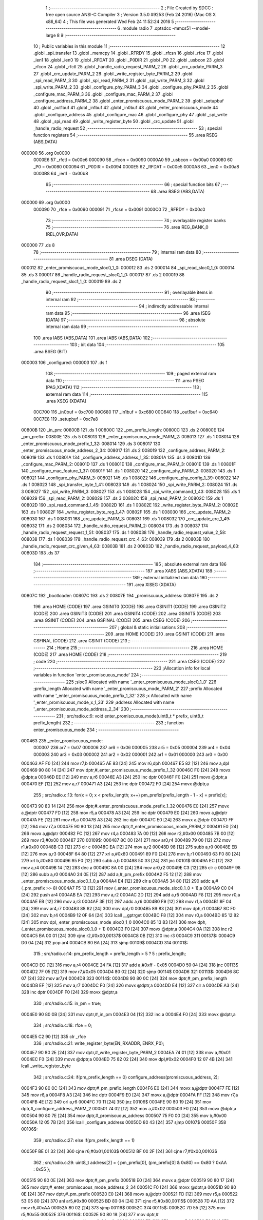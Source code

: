                                       1 ;--------------------------------------------------------
                                      2 ; File Created by SDCC : free open source ANSI-C Compiler
                                      3 ; Version 3.5.0 #9253 (Feb 24 2016) (Mac OS X x86_64)
                                      4 ; This file was generated Wed Feb 24 11:52:24 2016
                                      5 ;--------------------------------------------------------
                                      6 	.module radio
                                      7 	.optsdcc -mmcs51 --model-large
                                      8 	
                                      9 ;--------------------------------------------------------
                                     10 ; Public variables in this module
                                     11 ;--------------------------------------------------------
                                     12 	.globl _spi_transfer
                                     13 	.globl _memcpy
                                     14 	.globl _RFRDY
                                     15 	.globl _rfcsn
                                     16 	.globl _rfce
                                     17 	.globl _ien1
                                     18 	.globl _ien0
                                     19 	.globl _RFDAT
                                     20 	.globl _P0DIR
                                     21 	.globl _P0
                                     22 	.globl _usbcon
                                     23 	.globl _rfcon
                                     24 	.globl _rfctl
                                     25 	.globl _handle_radio_request_PARM_2
                                     26 	.globl _crc_update_PARM_3
                                     27 	.globl _crc_update_PARM_2
                                     28 	.globl _write_register_byte_PARM_2
                                     29 	.globl _spi_read_PARM_3
                                     30 	.globl _spi_read_PARM_2
                                     31 	.globl _spi_write_PARM_3
                                     32 	.globl _spi_write_PARM_2
                                     33 	.globl _configure_phy_PARM_3
                                     34 	.globl _configure_phy_PARM_2
                                     35 	.globl _configure_mac_PARM_3
                                     36 	.globl _configure_mac_PARM_2
                                     37 	.globl _configure_address_PARM_2
                                     38 	.globl _enter_promiscuous_mode_PARM_2
                                     39 	.globl _setupbuf
                                     40 	.globl _out1buf
                                     41 	.globl _in1buf
                                     42 	.globl _in0buf
                                     43 	.globl _enter_promiscuous_mode
                                     44 	.globl _configure_address
                                     45 	.globl _configure_mac
                                     46 	.globl _configure_phy
                                     47 	.globl _spi_write
                                     48 	.globl _spi_read
                                     49 	.globl _write_register_byte
                                     50 	.globl _crc_update
                                     51 	.globl _handle_radio_request
                                     52 ;--------------------------------------------------------
                                     53 ; special function registers
                                     54 ;--------------------------------------------------------
                                     55 	.area RSEG    (ABS,DATA)
      000000                         56 	.org 0x0000
                           0000E6    57 _rfctl	=	0x00e6
                           000090    58 _rfcon	=	0x0090
                           0000A0    59 _usbcon	=	0x00a0
                           000080    60 _P0	=	0x0080
                           000094    61 _P0DIR	=	0x0094
                           0000E5    62 _RFDAT	=	0x00e5
                           0000A8    63 _ien0	=	0x00a8
                           0000B8    64 _ien1	=	0x00b8
                                     65 ;--------------------------------------------------------
                                     66 ; special function bits
                                     67 ;--------------------------------------------------------
                                     68 	.area RSEG    (ABS,DATA)
      000000                         69 	.org 0x0000
                           000090    70 _rfce	=	0x0090
                           000091    71 _rfcsn	=	0x0091
                           0000C0    72 _RFRDY	=	0x00c0
                                     73 ;--------------------------------------------------------
                                     74 ; overlayable register banks
                                     75 ;--------------------------------------------------------
                                     76 	.area REG_BANK_0	(REL,OVR,DATA)
      000000                         77 	.ds 8
                                     78 ;--------------------------------------------------------
                                     79 ; internal ram data
                                     80 ;--------------------------------------------------------
                                     81 	.area DSEG    (DATA)
      000012                         82 _enter_promiscuous_mode_sloc0_1_0:
      000012                         83 	.ds 2
      000014                         84 _spi_read_sloc0_1_0:
      000014                         85 	.ds 3
      000017                         86 _handle_radio_request_sloc0_1_0:
      000017                         87 	.ds 2
      000019                         88 _handle_radio_request_sloc1_1_0:
      000019                         89 	.ds 2
                                     90 ;--------------------------------------------------------
                                     91 ; overlayable items in internal ram 
                                     92 ;--------------------------------------------------------
                                     93 ;--------------------------------------------------------
                                     94 ; indirectly addressable internal ram data
                                     95 ;--------------------------------------------------------
                                     96 	.area ISEG    (DATA)
                                     97 ;--------------------------------------------------------
                                     98 ; absolute internal ram data
                                     99 ;--------------------------------------------------------
                                    100 	.area IABS    (ABS,DATA)
                                    101 	.area IABS    (ABS,DATA)
                                    102 ;--------------------------------------------------------
                                    103 ; bit data
                                    104 ;--------------------------------------------------------
                                    105 	.area BSEG    (BIT)
      000003                        106 _configured:
      000003                        107 	.ds 1
                                    108 ;--------------------------------------------------------
                                    109 ; paged external ram data
                                    110 ;--------------------------------------------------------
                                    111 	.area PSEG    (PAG,XDATA)
                                    112 ;--------------------------------------------------------
                                    113 ; external ram data
                                    114 ;--------------------------------------------------------
                                    115 	.area XSEG    (XDATA)
                           00C700   116 _in0buf	=	0xc700
                           00C680   117 _in1buf	=	0xc680
                           00C640   118 _out1buf	=	0xc640
                           00C7E8   119 _setupbuf	=	0xc7e8
      00800B                        120 _in_pm:
      00800B                        121 	.ds 1
      00800C                        122 _pm_prefix_length:
      00800C                        123 	.ds 2
      00800E                        124 _pm_prefix:
      00800E                        125 	.ds 5
      008013                        126 _enter_promiscuous_mode_PARM_2:
      008013                        127 	.ds 1
      008014                        128 _enter_promiscuous_mode_prefix_1_32:
      008014                        129 	.ds 3
      008017                        130 _enter_promiscuous_mode_address_2_34:
      008017                        131 	.ds 2
      008019                        132 _configure_address_PARM_2:
      008019                        133 	.ds 1
      00801A                        134 _configure_address_address_1_35:
      00801A                        135 	.ds 3
      00801D                        136 _configure_mac_PARM_2:
      00801D                        137 	.ds 1
      00801E                        138 _configure_mac_PARM_3:
      00801E                        139 	.ds 1
      00801F                        140 _configure_mac_feature_1_37:
      00801F                        141 	.ds 1
      008020                        142 _configure_phy_PARM_2:
      008020                        143 	.ds 1
      008021                        144 _configure_phy_PARM_3:
      008021                        145 	.ds 1
      008022                        146 _configure_phy_config_1_39:
      008022                        147 	.ds 1
      008023                        148 _spi_transfer_byte_1_41:
      008023                        149 	.ds 1
      008024                        150 _spi_write_PARM_2:
      008024                        151 	.ds 3
      008027                        152 _spi_write_PARM_3:
      008027                        153 	.ds 1
      008028                        154 _spi_write_command_1_43:
      008028                        155 	.ds 1
      008029                        156 _spi_read_PARM_2:
      008029                        157 	.ds 3
      00802C                        158 _spi_read_PARM_3:
      00802C                        159 	.ds 1
      00802D                        160 _spi_read_command_1_45:
      00802D                        161 	.ds 1
      00802E                        162 _write_register_byte_PARM_2:
      00802E                        163 	.ds 1
      00802F                        164 _write_register_byte_reg_1_47:
      00802F                        165 	.ds 1
      008030                        166 _crc_update_PARM_2:
      008030                        167 	.ds 1
      008031                        168 _crc_update_PARM_3:
      008031                        169 	.ds 1
      008032                        170 _crc_update_crc_1_49:
      008032                        171 	.ds 2
      008034                        172 _handle_radio_request_PARM_2:
      008034                        173 	.ds 3
      008037                        174 _handle_radio_request_request_1_51:
      008037                        175 	.ds 1
      008038                        176 _handle_radio_request_value_2_58:
      008038                        177 	.ds 1
      008039                        178 _handle_radio_request_crc_4_63:
      008039                        179 	.ds 2
      00803B                        180 _handle_radio_request_crc_given_4_63:
      00803B                        181 	.ds 2
      00803D                        182 _handle_radio_request_payload_4_63:
      00803D                        183 	.ds 37
                                    184 ;--------------------------------------------------------
                                    185 ; absolute external ram data
                                    186 ;--------------------------------------------------------
                                    187 	.area XABS    (ABS,XDATA)
                                    188 ;--------------------------------------------------------
                                    189 ; external initialized ram data
                                    190 ;--------------------------------------------------------
                                    191 	.area XISEG   (XDATA)
      00807C                        192 _bootloader:
      00807C                        193 	.ds 2
      00807E                        194 _promiscuous_address:
      00807E                        195 	.ds 2
                                    196 	.area HOME    (CODE)
                                    197 	.area GSINIT0 (CODE)
                                    198 	.area GSINIT1 (CODE)
                                    199 	.area GSINIT2 (CODE)
                                    200 	.area GSINIT3 (CODE)
                                    201 	.area GSINIT4 (CODE)
                                    202 	.area GSINIT5 (CODE)
                                    203 	.area GSINIT  (CODE)
                                    204 	.area GSFINAL (CODE)
                                    205 	.area CSEG    (CODE)
                                    206 ;--------------------------------------------------------
                                    207 ; global & static initialisations
                                    208 ;--------------------------------------------------------
                                    209 	.area HOME    (CODE)
                                    210 	.area GSINIT  (CODE)
                                    211 	.area GSFINAL (CODE)
                                    212 	.area GSINIT  (CODE)
                                    213 ;--------------------------------------------------------
                                    214 ; Home
                                    215 ;--------------------------------------------------------
                                    216 	.area HOME    (CODE)
                                    217 	.area HOME    (CODE)
                                    218 ;--------------------------------------------------------
                                    219 ; code
                                    220 ;--------------------------------------------------------
                                    221 	.area CSEG    (CODE)
                                    222 ;------------------------------------------------------------
                                    223 ;Allocation info for local variables in function 'enter_promiscuous_mode'
                                    224 ;------------------------------------------------------------
                                    225 ;sloc0                     Allocated with name '_enter_promiscuous_mode_sloc0_1_0'
                                    226 ;prefix_length             Allocated with name '_enter_promiscuous_mode_PARM_2'
                                    227 ;prefix                    Allocated with name '_enter_promiscuous_mode_prefix_1_32'
                                    228 ;x                         Allocated with name '_enter_promiscuous_mode_x_1_33'
                                    229 ;address                   Allocated with name '_enter_promiscuous_mode_address_2_34'
                                    230 ;------------------------------------------------------------
                                    231 ;	src/radio.c:9: void enter_promiscuous_mode(uint8_t * prefix, uint8_t prefix_length)
                                    232 ;	-----------------------------------------
                                    233 ;	 function enter_promiscuous_mode
                                    234 ;	-----------------------------------------
      000463                        235 _enter_promiscuous_mode:
                           000007   236 	ar7 = 0x07
                           000006   237 	ar6 = 0x06
                           000005   238 	ar5 = 0x05
                           000004   239 	ar4 = 0x04
                           000003   240 	ar3 = 0x03
                           000002   241 	ar2 = 0x02
                           000001   242 	ar1 = 0x01
                           000000   243 	ar0 = 0x00
      000463 AF F0            [24]  244 	mov	r7,b
      000465 AE 83            [24]  245 	mov	r6,dph
      000467 E5 82            [12]  246 	mov	a,dpl
      000469 90 80 14         [24]  247 	mov	dptr,#_enter_promiscuous_mode_prefix_1_32
      00046C F0               [24]  248 	movx	@dptr,a
      00046D EE               [12]  249 	mov	a,r6
      00046E A3               [24]  250 	inc	dptr
      00046F F0               [24]  251 	movx	@dptr,a
      000470 EF               [12]  252 	mov	a,r7
      000471 A3               [24]  253 	inc	dptr
      000472 F0               [24]  254 	movx	@dptr,a
                                    255 ;	src/radio.c:13: for(x = 0; x < prefix_length; x++) pm_prefix[prefix_length - 1 - x] = prefix[x];
      000473 90 80 14         [24]  256 	mov	dptr,#_enter_promiscuous_mode_prefix_1_32
      000476 E0               [24]  257 	movx	a,@dptr
      000477 FD               [12]  258 	mov	r5,a
      000478 A3               [24]  259 	inc	dptr
      000479 E0               [24]  260 	movx	a,@dptr
      00047A FE               [12]  261 	mov	r6,a
      00047B A3               [24]  262 	inc	dptr
      00047C E0               [24]  263 	movx	a,@dptr
      00047D FF               [12]  264 	mov	r7,a
      00047E 90 80 13         [24]  265 	mov	dptr,#_enter_promiscuous_mode_PARM_2
      000481 E0               [24]  266 	movx	a,@dptr
      000482 FC               [12]  267 	mov	r4,a
      000483 7A 00            [12]  268 	mov	r2,#0x00
      000485 7B 00            [12]  269 	mov	r3,#0x00
      000487                        270 00109$:
      000487 8C 00            [24]  271 	mov	ar0,r4
      000489 79 00            [12]  272 	mov	r1,#0x00
      00048B C3               [12]  273 	clr	c
      00048C EA               [12]  274 	mov	a,r2
      00048D 98               [12]  275 	subb	a,r0
      00048E EB               [12]  276 	mov	a,r3
      00048F 64 80            [12]  277 	xrl	a,#0x80
      000491 89 F0            [24]  278 	mov	b,r1
      000493 63 F0 80         [24]  279 	xrl	b,#0x80
      000496 95 F0            [12]  280 	subb	a,b
      000498 50 33            [24]  281 	jnc	00101$
      00049A EC               [12]  282 	mov	a,r4
      00049B 14               [12]  283 	dec	a
      00049C 8A 00            [24]  284 	mov	ar0,r2
      00049E C3               [12]  285 	clr	c
      00049F 98               [12]  286 	subb	a,r0
      0004A0 24 0E            [12]  287 	add	a,#_pm_prefix
      0004A2 F5 12            [12]  288 	mov	_enter_promiscuous_mode_sloc0_1_0,a
      0004A4 E4               [12]  289 	clr	a
      0004A5 34 80            [12]  290 	addc	a,#(_pm_prefix >> 8)
      0004A7 F5 13            [12]  291 	mov	(_enter_promiscuous_mode_sloc0_1_0 + 1),a
      0004A9 C0 04            [24]  292 	push	ar4
      0004AB EA               [12]  293 	mov	a,r2
      0004AC 2D               [12]  294 	add	a,r5
      0004AD F8               [12]  295 	mov	r0,a
      0004AE EB               [12]  296 	mov	a,r3
      0004AF 3E               [12]  297 	addc	a,r6
      0004B0 F9               [12]  298 	mov	r1,a
      0004B1 8F 04            [24]  299 	mov	ar4,r7
      0004B3 88 82            [24]  300 	mov	dpl,r0
      0004B5 89 83            [24]  301 	mov	dph,r1
      0004B7 8C F0            [24]  302 	mov	b,r4
      0004B9 12 0F 64         [24]  303 	lcall	__gptrget
      0004BC F8               [12]  304 	mov	r0,a
      0004BD 85 12 82         [24]  305 	mov	dpl,_enter_promiscuous_mode_sloc0_1_0
      0004C0 85 13 83         [24]  306 	mov	dph,(_enter_promiscuous_mode_sloc0_1_0 + 1)
      0004C3 F0               [24]  307 	movx	@dptr,a
      0004C4 0A               [12]  308 	inc	r2
      0004C5 BA 00 01         [24]  309 	cjne	r2,#0x00,00137$
      0004C8 0B               [12]  310 	inc	r3
      0004C9                        311 00137$:
      0004C9 D0 04            [24]  312 	pop	ar4
      0004CB 80 BA            [24]  313 	sjmp	00109$
      0004CD                        314 00101$:
                                    315 ;	src/radio.c:14: pm_prefix_length = prefix_length > 5 ? 5 : prefix_length;
      0004CD EC               [12]  316 	mov	a,r4
      0004CE 24 FA            [12]  317 	add	a,#0xff - 0x05
      0004D0 50 04            [24]  318 	jnc	00113$
      0004D2 7F 05            [12]  319 	mov	r7,#0x05
      0004D4 80 02            [24]  320 	sjmp	00114$
      0004D6                        321 00113$:
      0004D6 8C 07            [24]  322 	mov	ar7,r4
      0004D8                        323 00114$:
      0004D8 90 80 0C         [24]  324 	mov	dptr,#_pm_prefix_length
      0004DB EF               [12]  325 	mov	a,r7
      0004DC F0               [24]  326 	movx	@dptr,a
      0004DD E4               [12]  327 	clr	a
      0004DE A3               [24]  328 	inc	dptr
      0004DF F0               [24]  329 	movx	@dptr,a
                                    330 ;	src/radio.c:15: in_pm = true;
      0004E0 90 80 0B         [24]  331 	mov	dptr,#_in_pm
      0004E3 04               [12]  332 	inc	a
      0004E4 F0               [24]  333 	movx	@dptr,a
                                    334 ;	src/radio.c:18: rfce = 0;
      0004E5 C2 90            [12]  335 	clr	_rfce
                                    336 ;	src/radio.c:21: write_register_byte(EN_RXADDR, ENRX_P0);
      0004E7 90 80 2E         [24]  337 	mov	dptr,#_write_register_byte_PARM_2
      0004EA 74 01            [12]  338 	mov	a,#0x01
      0004EC F0               [24]  339 	movx	@dptr,a
      0004ED 75 82 02         [24]  340 	mov	dpl,#0x02
      0004F0 12 07 4B         [24]  341 	lcall	_write_register_byte
                                    342 ;	src/radio.c:24: if(pm_prefix_length == 0) configure_address(promiscuous_address, 2);
      0004F3 90 80 0C         [24]  343 	mov	dptr,#_pm_prefix_length
      0004F6 E0               [24]  344 	movx	a,@dptr
      0004F7 FE               [12]  345 	mov	r6,a
      0004F8 A3               [24]  346 	inc	dptr
      0004F9 E0               [24]  347 	movx	a,@dptr
      0004FA FF               [12]  348 	mov	r7,a
      0004FB 4E               [12]  349 	orl	a,r6
      0004FC 70 11            [24]  350 	jnz	00106$
      0004FE 90 80 19         [24]  351 	mov	dptr,#_configure_address_PARM_2
      000501 74 02            [12]  352 	mov	a,#0x02
      000503 F0               [24]  353 	movx	@dptr,a
      000504 90 80 7E         [24]  354 	mov	dptr,#_promiscuous_address
      000507 75 F0 00         [24]  355 	mov	b,#0x00
      00050A 12 05 7B         [24]  356 	lcall	_configure_address
      00050D 80 43            [24]  357 	sjmp	00107$
      00050F                        358 00106$:
                                    359 ;	src/radio.c:27: else if(pm_prefix_length == 1)
      00050F BE 01 32         [24]  360 	cjne	r6,#0x01,00103$
      000512 BF 00 2F         [24]  361 	cjne	r7,#0x00,00103$
                                    362 ;	src/radio.c:29: uint8_t address[2] = { pm_prefix[0], (pm_prefix[0] & 0x80) == 0x80 ? 0xAA : 0x55 };
      000515 90 80 0E         [24]  363 	mov	dptr,#_pm_prefix
      000518 E0               [24]  364 	movx	a,@dptr
      000519 90 80 17         [24]  365 	mov	dptr,#_enter_promiscuous_mode_address_2_34
      00051C F0               [24]  366 	movx	@dptr,a
      00051D 90 80 0E         [24]  367 	mov	dptr,#_pm_prefix
      000520 E0               [24]  368 	movx	a,@dptr
      000521 FD               [12]  369 	mov	r5,a
      000522 53 05 80         [24]  370 	anl	ar5,#0x80
      000525 BD 80 04         [24]  371 	cjne	r5,#0x80,00115$
      000528 7D AA            [12]  372 	mov	r5,#0xAA
      00052A 80 02            [24]  373 	sjmp	00116$
      00052C                        374 00115$:
      00052C 7D 55            [12]  375 	mov	r5,#0x55
      00052E                        376 00116$:
      00052E 90 80 18         [24]  377 	mov	dptr,#(_enter_promiscuous_mode_address_2_34 + 0x0001)
      000531 ED               [12]  378 	mov	a,r5
      000532 F0               [24]  379 	movx	@dptr,a
                                    380 ;	src/radio.c:30: configure_address(address, 2);
      000533 90 80 19         [24]  381 	mov	dptr,#_configure_address_PARM_2
      000536 74 02            [12]  382 	mov	a,#0x02
      000538 F0               [24]  383 	movx	@dptr,a
      000539 90 80 17         [24]  384 	mov	dptr,#_enter_promiscuous_mode_address_2_34
      00053C 75 F0 00         [24]  385 	mov	b,#0x00
      00053F 12 05 7B         [24]  386 	lcall	_configure_address
      000542 80 0E            [24]  387 	sjmp	00107$
      000544                        388 00103$:
                                    389 ;	src/radio.c:34: else configure_address(pm_prefix, pm_prefix_length);
      000544 90 80 19         [24]  390 	mov	dptr,#_configure_address_PARM_2
      000547 EE               [12]  391 	mov	a,r6
      000548 F0               [24]  392 	movx	@dptr,a
      000549 90 80 0E         [24]  393 	mov	dptr,#_pm_prefix
      00054C 75 F0 00         [24]  394 	mov	b,#0x00
      00054F 12 05 7B         [24]  395 	lcall	_configure_address
      000552                        396 00107$:
                                    397 ;	src/radio.c:37: configure_mac(0, 0, ENAA_NONE);
      000552 90 80 1D         [24]  398 	mov	dptr,#_configure_mac_PARM_2
      000555 E4               [12]  399 	clr	a
      000556 F0               [24]  400 	movx	@dptr,a
      000557 90 80 1E         [24]  401 	mov	dptr,#_configure_mac_PARM_3
      00055A F0               [24]  402 	movx	@dptr,a
      00055B 75 82 00         [24]  403 	mov	dpl,#0x00
      00055E 12 05 F2         [24]  404 	lcall	_configure_mac
                                    405 ;	src/radio.c:40: configure_phy(PRIM_RX | PWR_UP, RATE_2M, 32);
      000561 90 80 20         [24]  406 	mov	dptr,#_configure_phy_PARM_2
      000564 74 08            [12]  407 	mov	a,#0x08
      000566 F0               [24]  408 	movx	@dptr,a
      000567 90 80 21         [24]  409 	mov	dptr,#_configure_phy_PARM_3
      00056A 74 20            [12]  410 	mov	a,#0x20
      00056C F0               [24]  411 	movx	@dptr,a
      00056D 75 82 03         [24]  412 	mov	dpl,#0x03
      000570 12 06 1F         [24]  413 	lcall	_configure_phy
                                    414 ;	src/radio.c:43: rfce = 1;
      000573 D2 90            [12]  415 	setb	_rfce
                                    416 ;	src/radio.c:44: in1bc = 0;
      000575 90 C7 B7         [24]  417 	mov	dptr,#0xC7B7
      000578 E4               [12]  418 	clr	a
      000579 F0               [24]  419 	movx	@dptr,a
      00057A 22               [24]  420 	ret
                                    421 ;------------------------------------------------------------
                                    422 ;Allocation info for local variables in function 'configure_address'
                                    423 ;------------------------------------------------------------
                                    424 ;length                    Allocated with name '_configure_address_PARM_2'
                                    425 ;address                   Allocated with name '_configure_address_address_1_35'
                                    426 ;------------------------------------------------------------
                                    427 ;	src/radio.c:48: void configure_address(uint8_t * address, uint8_t length)
                                    428 ;	-----------------------------------------
                                    429 ;	 function configure_address
                                    430 ;	-----------------------------------------
      00057B                        431 _configure_address:
      00057B AF F0            [24]  432 	mov	r7,b
      00057D AE 83            [24]  433 	mov	r6,dph
      00057F E5 82            [12]  434 	mov	a,dpl
      000581 90 80 1A         [24]  435 	mov	dptr,#_configure_address_address_1_35
      000584 F0               [24]  436 	movx	@dptr,a
      000585 EE               [12]  437 	mov	a,r6
      000586 A3               [24]  438 	inc	dptr
      000587 F0               [24]  439 	movx	@dptr,a
      000588 EF               [12]  440 	mov	a,r7
      000589 A3               [24]  441 	inc	dptr
      00058A F0               [24]  442 	movx	@dptr,a
                                    443 ;	src/radio.c:50: write_register_byte(EN_RXADDR, ENRX_P0);
      00058B 90 80 2E         [24]  444 	mov	dptr,#_write_register_byte_PARM_2
      00058E 74 01            [12]  445 	mov	a,#0x01
      000590 F0               [24]  446 	movx	@dptr,a
      000591 75 82 02         [24]  447 	mov	dpl,#0x02
      000594 12 07 4B         [24]  448 	lcall	_write_register_byte
                                    449 ;	src/radio.c:51: write_register_byte(SETUP_AW, length - 2);
      000597 90 80 19         [24]  450 	mov	dptr,#_configure_address_PARM_2
      00059A E0               [24]  451 	movx	a,@dptr
      00059B FF               [12]  452 	mov	r7,a
      00059C 24 FE            [12]  453 	add	a,#0xFE
      00059E 90 80 2E         [24]  454 	mov	dptr,#_write_register_byte_PARM_2
      0005A1 F0               [24]  455 	movx	@dptr,a
      0005A2 75 82 03         [24]  456 	mov	dpl,#0x03
      0005A5 C0 07            [24]  457 	push	ar7
      0005A7 12 07 4B         [24]  458 	lcall	_write_register_byte
      0005AA D0 07            [24]  459 	pop	ar7
                                    460 ;	src/radio.c:52: write_register(TX_ADDR, address, length);
      0005AC 90 80 1A         [24]  461 	mov	dptr,#_configure_address_address_1_35
      0005AF E0               [24]  462 	movx	a,@dptr
      0005B0 FC               [12]  463 	mov	r4,a
      0005B1 A3               [24]  464 	inc	dptr
      0005B2 E0               [24]  465 	movx	a,@dptr
      0005B3 FD               [12]  466 	mov	r5,a
      0005B4 A3               [24]  467 	inc	dptr
      0005B5 E0               [24]  468 	movx	a,@dptr
      0005B6 FE               [12]  469 	mov	r6,a
      0005B7 90 80 24         [24]  470 	mov	dptr,#_spi_write_PARM_2
      0005BA EC               [12]  471 	mov	a,r4
      0005BB F0               [24]  472 	movx	@dptr,a
      0005BC ED               [12]  473 	mov	a,r5
      0005BD A3               [24]  474 	inc	dptr
      0005BE F0               [24]  475 	movx	@dptr,a
      0005BF EE               [12]  476 	mov	a,r6
      0005C0 A3               [24]  477 	inc	dptr
      0005C1 F0               [24]  478 	movx	@dptr,a
      0005C2 90 80 27         [24]  479 	mov	dptr,#_spi_write_PARM_3
      0005C5 EF               [12]  480 	mov	a,r7
      0005C6 F0               [24]  481 	movx	@dptr,a
      0005C7 75 82 30         [24]  482 	mov	dpl,#0x30
      0005CA C0 07            [24]  483 	push	ar7
      0005CC 12 06 5E         [24]  484 	lcall	_spi_write
      0005CF D0 07            [24]  485 	pop	ar7
                                    486 ;	src/radio.c:53: write_register(RX_ADDR_P0, address, length);  
      0005D1 90 80 1A         [24]  487 	mov	dptr,#_configure_address_address_1_35
      0005D4 E0               [24]  488 	movx	a,@dptr
      0005D5 FC               [12]  489 	mov	r4,a
      0005D6 A3               [24]  490 	inc	dptr
      0005D7 E0               [24]  491 	movx	a,@dptr
      0005D8 FD               [12]  492 	mov	r5,a
      0005D9 A3               [24]  493 	inc	dptr
      0005DA E0               [24]  494 	movx	a,@dptr
      0005DB FE               [12]  495 	mov	r6,a
      0005DC 90 80 24         [24]  496 	mov	dptr,#_spi_write_PARM_2
      0005DF EC               [12]  497 	mov	a,r4
      0005E0 F0               [24]  498 	movx	@dptr,a
      0005E1 ED               [12]  499 	mov	a,r5
      0005E2 A3               [24]  500 	inc	dptr
      0005E3 F0               [24]  501 	movx	@dptr,a
      0005E4 EE               [12]  502 	mov	a,r6
      0005E5 A3               [24]  503 	inc	dptr
      0005E6 F0               [24]  504 	movx	@dptr,a
      0005E7 90 80 27         [24]  505 	mov	dptr,#_spi_write_PARM_3
      0005EA EF               [12]  506 	mov	a,r7
      0005EB F0               [24]  507 	movx	@dptr,a
      0005EC 75 82 2A         [24]  508 	mov	dpl,#0x2A
      0005EF 02 06 5E         [24]  509 	ljmp	_spi_write
                                    510 ;------------------------------------------------------------
                                    511 ;Allocation info for local variables in function 'configure_mac'
                                    512 ;------------------------------------------------------------
                                    513 ;dynpd                     Allocated with name '_configure_mac_PARM_2'
                                    514 ;en_aa                     Allocated with name '_configure_mac_PARM_3'
                                    515 ;feature                   Allocated with name '_configure_mac_feature_1_37'
                                    516 ;------------------------------------------------------------
                                    517 ;	src/radio.c:57: void configure_mac(uint8_t feature, uint8_t dynpd, uint8_t en_aa)
                                    518 ;	-----------------------------------------
                                    519 ;	 function configure_mac
                                    520 ;	-----------------------------------------
      0005F2                        521 _configure_mac:
      0005F2 E5 82            [12]  522 	mov	a,dpl
      0005F4 90 80 1F         [24]  523 	mov	dptr,#_configure_mac_feature_1_37
      0005F7 F0               [24]  524 	movx	@dptr,a
                                    525 ;	src/radio.c:59: write_register_byte(FEATURE, feature);
      0005F8 E0               [24]  526 	movx	a,@dptr
      0005F9 90 80 2E         [24]  527 	mov	dptr,#_write_register_byte_PARM_2
      0005FC F0               [24]  528 	movx	@dptr,a
      0005FD 75 82 1D         [24]  529 	mov	dpl,#0x1D
      000600 12 07 4B         [24]  530 	lcall	_write_register_byte
                                    531 ;	src/radio.c:60: write_register_byte(DYNPD, dynpd);
      000603 90 80 1D         [24]  532 	mov	dptr,#_configure_mac_PARM_2
      000606 E0               [24]  533 	movx	a,@dptr
      000607 90 80 2E         [24]  534 	mov	dptr,#_write_register_byte_PARM_2
      00060A F0               [24]  535 	movx	@dptr,a
      00060B 75 82 1C         [24]  536 	mov	dpl,#0x1C
      00060E 12 07 4B         [24]  537 	lcall	_write_register_byte
                                    538 ;	src/radio.c:61: write_register_byte(EN_AA, en_aa);  
      000611 90 80 1E         [24]  539 	mov	dptr,#_configure_mac_PARM_3
      000614 E0               [24]  540 	movx	a,@dptr
      000615 90 80 2E         [24]  541 	mov	dptr,#_write_register_byte_PARM_2
      000618 F0               [24]  542 	movx	@dptr,a
      000619 75 82 01         [24]  543 	mov	dpl,#0x01
      00061C 02 07 4B         [24]  544 	ljmp	_write_register_byte
                                    545 ;------------------------------------------------------------
                                    546 ;Allocation info for local variables in function 'configure_phy'
                                    547 ;------------------------------------------------------------
                                    548 ;rf_setup                  Allocated with name '_configure_phy_PARM_2'
                                    549 ;rx_pw                     Allocated with name '_configure_phy_PARM_3'
                                    550 ;config                    Allocated with name '_configure_phy_config_1_39'
                                    551 ;------------------------------------------------------------
                                    552 ;	src/radio.c:65: void configure_phy(uint8_t config, uint8_t rf_setup, uint8_t rx_pw)
                                    553 ;	-----------------------------------------
                                    554 ;	 function configure_phy
                                    555 ;	-----------------------------------------
      00061F                        556 _configure_phy:
      00061F E5 82            [12]  557 	mov	a,dpl
      000621 90 80 22         [24]  558 	mov	dptr,#_configure_phy_config_1_39
      000624 F0               [24]  559 	movx	@dptr,a
                                    560 ;	src/radio.c:67: write_register_byte(CONFIG, config);
      000625 E0               [24]  561 	movx	a,@dptr
      000626 90 80 2E         [24]  562 	mov	dptr,#_write_register_byte_PARM_2
      000629 F0               [24]  563 	movx	@dptr,a
      00062A 75 82 00         [24]  564 	mov	dpl,#0x00
      00062D 12 07 4B         [24]  565 	lcall	_write_register_byte
                                    566 ;	src/radio.c:68: write_register_byte(RF_SETUP, rf_setup);
      000630 90 80 20         [24]  567 	mov	dptr,#_configure_phy_PARM_2
      000633 E0               [24]  568 	movx	a,@dptr
      000634 90 80 2E         [24]  569 	mov	dptr,#_write_register_byte_PARM_2
      000637 F0               [24]  570 	movx	@dptr,a
      000638 75 82 06         [24]  571 	mov	dpl,#0x06
      00063B 12 07 4B         [24]  572 	lcall	_write_register_byte
                                    573 ;	src/radio.c:69: write_register_byte(RX_PW_P0, rx_pw);
      00063E 90 80 21         [24]  574 	mov	dptr,#_configure_phy_PARM_3
      000641 E0               [24]  575 	movx	a,@dptr
      000642 90 80 2E         [24]  576 	mov	dptr,#_write_register_byte_PARM_2
      000645 F0               [24]  577 	movx	@dptr,a
      000646 75 82 11         [24]  578 	mov	dpl,#0x11
      000649 02 07 4B         [24]  579 	ljmp	_write_register_byte
                                    580 ;------------------------------------------------------------
                                    581 ;Allocation info for local variables in function 'spi_transfer'
                                    582 ;------------------------------------------------------------
                                    583 ;byte                      Allocated with name '_spi_transfer_byte_1_41'
                                    584 ;------------------------------------------------------------
                                    585 ;	src/radio.c:73: uint8_t spi_transfer(uint8_t byte)
                                    586 ;	-----------------------------------------
                                    587 ;	 function spi_transfer
                                    588 ;	-----------------------------------------
      00064C                        589 _spi_transfer:
      00064C E5 82            [12]  590 	mov	a,dpl
      00064E 90 80 23         [24]  591 	mov	dptr,#_spi_transfer_byte_1_41
      000651 F0               [24]  592 	movx	@dptr,a
                                    593 ;	src/radio.c:75: RFDAT = byte;
      000652 E0               [24]  594 	movx	a,@dptr
      000653 F5 E5            [12]  595 	mov	_RFDAT,a
                                    596 ;	src/radio.c:76: RFRDY = 0;
      000655 C2 C0            [12]  597 	clr	_RFRDY
                                    598 ;	src/radio.c:77: while(!RFRDY);
      000657                        599 00101$:
      000657 30 C0 FD         [24]  600 	jnb	_RFRDY,00101$
                                    601 ;	src/radio.c:78: return RFDAT;
      00065A 85 E5 82         [24]  602 	mov	dpl,_RFDAT
      00065D 22               [24]  603 	ret
                                    604 ;------------------------------------------------------------
                                    605 ;Allocation info for local variables in function 'spi_write'
                                    606 ;------------------------------------------------------------
                                    607 ;buffer                    Allocated with name '_spi_write_PARM_2'
                                    608 ;length                    Allocated with name '_spi_write_PARM_3'
                                    609 ;command                   Allocated with name '_spi_write_command_1_43'
                                    610 ;x                         Allocated with name '_spi_write_x_1_44'
                                    611 ;------------------------------------------------------------
                                    612 ;	src/radio.c:82: void spi_write(uint8_t command, uint8_t * buffer, uint8_t length)
                                    613 ;	-----------------------------------------
                                    614 ;	 function spi_write
                                    615 ;	-----------------------------------------
      00065E                        616 _spi_write:
      00065E E5 82            [12]  617 	mov	a,dpl
      000660 90 80 28         [24]  618 	mov	dptr,#_spi_write_command_1_43
      000663 F0               [24]  619 	movx	@dptr,a
                                    620 ;	src/radio.c:85: rfcsn = 0;
      000664 C2 91            [12]  621 	clr	_rfcsn
                                    622 ;	src/radio.c:86: spi_transfer(command);
      000666 90 80 28         [24]  623 	mov	dptr,#_spi_write_command_1_43
      000669 E0               [24]  624 	movx	a,@dptr
      00066A F5 82            [12]  625 	mov	dpl,a
      00066C 12 06 4C         [24]  626 	lcall	_spi_transfer
                                    627 ;	src/radio.c:87: for(x = 0; x < length; x++) spi_transfer(buffer[x]);
      00066F 90 80 24         [24]  628 	mov	dptr,#_spi_write_PARM_2
      000672 E0               [24]  629 	movx	a,@dptr
      000673 FD               [12]  630 	mov	r5,a
      000674 A3               [24]  631 	inc	dptr
      000675 E0               [24]  632 	movx	a,@dptr
      000676 FE               [12]  633 	mov	r6,a
      000677 A3               [24]  634 	inc	dptr
      000678 E0               [24]  635 	movx	a,@dptr
      000679 FF               [12]  636 	mov	r7,a
      00067A 90 80 27         [24]  637 	mov	dptr,#_spi_write_PARM_3
      00067D E0               [24]  638 	movx	a,@dptr
      00067E FC               [12]  639 	mov	r4,a
      00067F 7A 00            [12]  640 	mov	r2,#0x00
      000681 7B 00            [12]  641 	mov	r3,#0x00
      000683                        642 00103$:
      000683 8C 00            [24]  643 	mov	ar0,r4
      000685 79 00            [12]  644 	mov	r1,#0x00
      000687 C3               [12]  645 	clr	c
      000688 EA               [12]  646 	mov	a,r2
      000689 98               [12]  647 	subb	a,r0
      00068A EB               [12]  648 	mov	a,r3
      00068B 64 80            [12]  649 	xrl	a,#0x80
      00068D 89 F0            [24]  650 	mov	b,r1
      00068F 63 F0 80         [24]  651 	xrl	b,#0x80
      000692 95 F0            [12]  652 	subb	a,b
      000694 50 39            [24]  653 	jnc	00101$
      000696 C0 04            [24]  654 	push	ar4
      000698 EA               [12]  655 	mov	a,r2
      000699 2D               [12]  656 	add	a,r5
      00069A F8               [12]  657 	mov	r0,a
      00069B EB               [12]  658 	mov	a,r3
      00069C 3E               [12]  659 	addc	a,r6
      00069D F9               [12]  660 	mov	r1,a
      00069E 8F 04            [24]  661 	mov	ar4,r7
      0006A0 88 82            [24]  662 	mov	dpl,r0
      0006A2 89 83            [24]  663 	mov	dph,r1
      0006A4 8C F0            [24]  664 	mov	b,r4
      0006A6 12 0F 64         [24]  665 	lcall	__gptrget
      0006A9 F5 82            [12]  666 	mov	dpl,a
      0006AB C0 07            [24]  667 	push	ar7
      0006AD C0 06            [24]  668 	push	ar6
      0006AF C0 05            [24]  669 	push	ar5
      0006B1 C0 04            [24]  670 	push	ar4
      0006B3 C0 03            [24]  671 	push	ar3
      0006B5 C0 02            [24]  672 	push	ar2
      0006B7 12 06 4C         [24]  673 	lcall	_spi_transfer
      0006BA D0 02            [24]  674 	pop	ar2
      0006BC D0 03            [24]  675 	pop	ar3
      0006BE D0 04            [24]  676 	pop	ar4
      0006C0 D0 05            [24]  677 	pop	ar5
      0006C2 D0 06            [24]  678 	pop	ar6
      0006C4 D0 07            [24]  679 	pop	ar7
      0006C6 0A               [12]  680 	inc	r2
      0006C7 BA 00 01         [24]  681 	cjne	r2,#0x00,00115$
      0006CA 0B               [12]  682 	inc	r3
      0006CB                        683 00115$:
      0006CB D0 04            [24]  684 	pop	ar4
      0006CD 80 B4            [24]  685 	sjmp	00103$
      0006CF                        686 00101$:
                                    687 ;	src/radio.c:88: rfcsn = 1;  
      0006CF D2 91            [12]  688 	setb	_rfcsn
      0006D1 22               [24]  689 	ret
                                    690 ;------------------------------------------------------------
                                    691 ;Allocation info for local variables in function 'spi_read'
                                    692 ;------------------------------------------------------------
                                    693 ;sloc0                     Allocated with name '_spi_read_sloc0_1_0'
                                    694 ;buffer                    Allocated with name '_spi_read_PARM_2'
                                    695 ;length                    Allocated with name '_spi_read_PARM_3'
                                    696 ;command                   Allocated with name '_spi_read_command_1_45'
                                    697 ;x                         Allocated with name '_spi_read_x_1_46'
                                    698 ;------------------------------------------------------------
                                    699 ;	src/radio.c:92: void spi_read(uint8_t command, uint8_t * buffer, uint8_t length)
                                    700 ;	-----------------------------------------
                                    701 ;	 function spi_read
                                    702 ;	-----------------------------------------
      0006D2                        703 _spi_read:
      0006D2 E5 82            [12]  704 	mov	a,dpl
      0006D4 90 80 2D         [24]  705 	mov	dptr,#_spi_read_command_1_45
      0006D7 F0               [24]  706 	movx	@dptr,a
                                    707 ;	src/radio.c:95: rfcsn = 0;
      0006D8 C2 91            [12]  708 	clr	_rfcsn
                                    709 ;	src/radio.c:96: spi_transfer(command);
      0006DA 90 80 2D         [24]  710 	mov	dptr,#_spi_read_command_1_45
      0006DD E0               [24]  711 	movx	a,@dptr
      0006DE F5 82            [12]  712 	mov	dpl,a
      0006E0 12 06 4C         [24]  713 	lcall	_spi_transfer
                                    714 ;	src/radio.c:97: for(x = 0; x < length; x++) buffer[x] = spi_transfer(0xFF);
      0006E3 90 80 29         [24]  715 	mov	dptr,#_spi_read_PARM_2
      0006E6 E0               [24]  716 	movx	a,@dptr
      0006E7 FD               [12]  717 	mov	r5,a
      0006E8 A3               [24]  718 	inc	dptr
      0006E9 E0               [24]  719 	movx	a,@dptr
      0006EA FE               [12]  720 	mov	r6,a
      0006EB A3               [24]  721 	inc	dptr
      0006EC E0               [24]  722 	movx	a,@dptr
      0006ED FF               [12]  723 	mov	r7,a
      0006EE 90 80 2C         [24]  724 	mov	dptr,#_spi_read_PARM_3
      0006F1 E0               [24]  725 	movx	a,@dptr
      0006F2 FC               [12]  726 	mov	r4,a
      0006F3 7A 00            [12]  727 	mov	r2,#0x00
      0006F5 7B 00            [12]  728 	mov	r3,#0x00
      0006F7                        729 00103$:
      0006F7 8C 00            [24]  730 	mov	ar0,r4
      0006F9 79 00            [12]  731 	mov	r1,#0x00
      0006FB C3               [12]  732 	clr	c
      0006FC EA               [12]  733 	mov	a,r2
      0006FD 98               [12]  734 	subb	a,r0
      0006FE EB               [12]  735 	mov	a,r3
      0006FF 64 80            [12]  736 	xrl	a,#0x80
      000701 89 F0            [24]  737 	mov	b,r1
      000703 63 F0 80         [24]  738 	xrl	b,#0x80
      000706 95 F0            [12]  739 	subb	a,b
      000708 50 3E            [24]  740 	jnc	00101$
      00070A C0 04            [24]  741 	push	ar4
      00070C EA               [12]  742 	mov	a,r2
      00070D 2D               [12]  743 	add	a,r5
      00070E F5 14            [12]  744 	mov	_spi_read_sloc0_1_0,a
      000710 EB               [12]  745 	mov	a,r3
      000711 3E               [12]  746 	addc	a,r6
      000712 F5 15            [12]  747 	mov	(_spi_read_sloc0_1_0 + 1),a
      000714 8F 16            [24]  748 	mov	(_spi_read_sloc0_1_0 + 2),r7
      000716 75 82 FF         [24]  749 	mov	dpl,#0xFF
      000719 C0 07            [24]  750 	push	ar7
      00071B C0 06            [24]  751 	push	ar6
      00071D C0 05            [24]  752 	push	ar5
      00071F C0 03            [24]  753 	push	ar3
      000721 C0 02            [24]  754 	push	ar2
      000723 12 06 4C         [24]  755 	lcall	_spi_transfer
      000726 AC 82            [24]  756 	mov	r4,dpl
      000728 D0 02            [24]  757 	pop	ar2
      00072A D0 03            [24]  758 	pop	ar3
      00072C D0 05            [24]  759 	pop	ar5
      00072E D0 06            [24]  760 	pop	ar6
      000730 D0 07            [24]  761 	pop	ar7
      000732 85 14 82         [24]  762 	mov	dpl,_spi_read_sloc0_1_0
      000735 85 15 83         [24]  763 	mov	dph,(_spi_read_sloc0_1_0 + 1)
      000738 85 16 F0         [24]  764 	mov	b,(_spi_read_sloc0_1_0 + 2)
      00073B EC               [12]  765 	mov	a,r4
      00073C 12 0F 31         [24]  766 	lcall	__gptrput
      00073F 0A               [12]  767 	inc	r2
      000740 BA 00 01         [24]  768 	cjne	r2,#0x00,00115$
      000743 0B               [12]  769 	inc	r3
      000744                        770 00115$:
      000744 D0 04            [24]  771 	pop	ar4
      000746 80 AF            [24]  772 	sjmp	00103$
      000748                        773 00101$:
                                    774 ;	src/radio.c:98: rfcsn = 1;    
      000748 D2 91            [12]  775 	setb	_rfcsn
      00074A 22               [24]  776 	ret
                                    777 ;------------------------------------------------------------
                                    778 ;Allocation info for local variables in function 'write_register_byte'
                                    779 ;------------------------------------------------------------
                                    780 ;byte                      Allocated with name '_write_register_byte_PARM_2'
                                    781 ;reg                       Allocated with name '_write_register_byte_reg_1_47'
                                    782 ;------------------------------------------------------------
                                    783 ;	src/radio.c:102: void write_register_byte(uint8_t reg, uint8_t byte) 
                                    784 ;	-----------------------------------------
                                    785 ;	 function write_register_byte
                                    786 ;	-----------------------------------------
      00074B                        787 _write_register_byte:
      00074B E5 82            [12]  788 	mov	a,dpl
      00074D 90 80 2F         [24]  789 	mov	dptr,#_write_register_byte_reg_1_47
      000750 F0               [24]  790 	movx	@dptr,a
                                    791 ;	src/radio.c:104: write_register(W_REGISTER | reg, &byte, 1);
      000751 E0               [24]  792 	movx	a,@dptr
      000752 FF               [12]  793 	mov	r7,a
      000753 43 07 20         [24]  794 	orl	ar7,#0x20
      000756 90 80 24         [24]  795 	mov	dptr,#_spi_write_PARM_2
      000759 74 2E            [12]  796 	mov	a,#_write_register_byte_PARM_2
      00075B F0               [24]  797 	movx	@dptr,a
      00075C 74 80            [12]  798 	mov	a,#(_write_register_byte_PARM_2 >> 8)
      00075E A3               [24]  799 	inc	dptr
      00075F F0               [24]  800 	movx	@dptr,a
      000760 E4               [12]  801 	clr	a
      000761 A3               [24]  802 	inc	dptr
      000762 F0               [24]  803 	movx	@dptr,a
      000763 90 80 27         [24]  804 	mov	dptr,#_spi_write_PARM_3
      000766 04               [12]  805 	inc	a
      000767 F0               [24]  806 	movx	@dptr,a
      000768 8F 82            [24]  807 	mov	dpl,r7
      00076A 02 06 5E         [24]  808 	ljmp	_spi_write
                                    809 ;------------------------------------------------------------
                                    810 ;Allocation info for local variables in function 'crc_update'
                                    811 ;------------------------------------------------------------
                                    812 ;byte                      Allocated with name '_crc_update_PARM_2'
                                    813 ;bits                      Allocated with name '_crc_update_PARM_3'
                                    814 ;crc                       Allocated with name '_crc_update_crc_1_49'
                                    815 ;------------------------------------------------------------
                                    816 ;	src/radio.c:108: uint16_t crc_update(uint16_t crc, uint8_t byte, uint8_t bits)
                                    817 ;	-----------------------------------------
                                    818 ;	 function crc_update
                                    819 ;	-----------------------------------------
      00076D                        820 _crc_update:
      00076D AF 83            [24]  821 	mov	r7,dph
      00076F E5 82            [12]  822 	mov	a,dpl
      000771 90 80 32         [24]  823 	mov	dptr,#_crc_update_crc_1_49
      000774 F0               [24]  824 	movx	@dptr,a
      000775 EF               [12]  825 	mov	a,r7
      000776 A3               [24]  826 	inc	dptr
      000777 F0               [24]  827 	movx	@dptr,a
                                    828 ;	src/radio.c:110: crc = crc ^ (byte << 8);
      000778 90 80 30         [24]  829 	mov	dptr,#_crc_update_PARM_2
      00077B E0               [24]  830 	movx	a,@dptr
      00077C FE               [12]  831 	mov	r6,a
      00077D 7F 00            [12]  832 	mov	r7,#0x00
      00077F 90 80 32         [24]  833 	mov	dptr,#_crc_update_crc_1_49
      000782 E0               [24]  834 	movx	a,@dptr
      000783 FC               [12]  835 	mov	r4,a
      000784 A3               [24]  836 	inc	dptr
      000785 E0               [24]  837 	movx	a,@dptr
      000786 FD               [12]  838 	mov	r5,a
      000787 90 80 32         [24]  839 	mov	dptr,#_crc_update_crc_1_49
      00078A EF               [12]  840 	mov	a,r7
      00078B 6C               [12]  841 	xrl	a,r4
      00078C F0               [24]  842 	movx	@dptr,a
      00078D EE               [12]  843 	mov	a,r6
      00078E 6D               [12]  844 	xrl	a,r5
      00078F A3               [24]  845 	inc	dptr
      000790 F0               [24]  846 	movx	@dptr,a
                                    847 ;	src/radio.c:111: while(bits--)
      000791 90 80 31         [24]  848 	mov	dptr,#_crc_update_PARM_3
      000794 E0               [24]  849 	movx	a,@dptr
      000795 FF               [12]  850 	mov	r7,a
      000796                        851 00104$:
      000796 8F 06            [24]  852 	mov	ar6,r7
      000798 1F               [12]  853 	dec	r7
      000799 EE               [12]  854 	mov	a,r6
      00079A 60 3C            [24]  855 	jz	00106$
                                    856 ;	src/radio.c:112: if((crc & 0x8000) == 0x8000) crc = (crc << 1) ^ 0x1021;
      00079C 90 80 32         [24]  857 	mov	dptr,#_crc_update_crc_1_49
      00079F E0               [24]  858 	movx	a,@dptr
      0007A0 FD               [12]  859 	mov	r5,a
      0007A1 A3               [24]  860 	inc	dptr
      0007A2 E0               [24]  861 	movx	a,@dptr
      0007A3 FE               [12]  862 	mov	r6,a
      0007A4 7B 00            [12]  863 	mov	r3,#0x00
      0007A6 74 80            [12]  864 	mov	a,#0x80
      0007A8 5E               [12]  865 	anl	a,r6
      0007A9 FC               [12]  866 	mov	r4,a
      0007AA BB 00 1A         [24]  867 	cjne	r3,#0x00,00102$
      0007AD BC 80 17         [24]  868 	cjne	r4,#0x80,00102$
      0007B0 8D 03            [24]  869 	mov	ar3,r5
      0007B2 EE               [12]  870 	mov	a,r6
      0007B3 CB               [12]  871 	xch	a,r3
      0007B4 25 E0            [12]  872 	add	a,acc
      0007B6 CB               [12]  873 	xch	a,r3
      0007B7 33               [12]  874 	rlc	a
      0007B8 FC               [12]  875 	mov	r4,a
      0007B9 90 80 32         [24]  876 	mov	dptr,#_crc_update_crc_1_49
      0007BC 74 21            [12]  877 	mov	a,#0x21
      0007BE 6B               [12]  878 	xrl	a,r3
      0007BF F0               [24]  879 	movx	@dptr,a
      0007C0 74 10            [12]  880 	mov	a,#0x10
      0007C2 6C               [12]  881 	xrl	a,r4
      0007C3 A3               [24]  882 	inc	dptr
      0007C4 F0               [24]  883 	movx	@dptr,a
      0007C5 80 CF            [24]  884 	sjmp	00104$
      0007C7                        885 00102$:
                                    886 ;	src/radio.c:113: else crc = crc << 1;
      0007C7 EE               [12]  887 	mov	a,r6
      0007C8 CD               [12]  888 	xch	a,r5
      0007C9 25 E0            [12]  889 	add	a,acc
      0007CB CD               [12]  890 	xch	a,r5
      0007CC 33               [12]  891 	rlc	a
      0007CD FE               [12]  892 	mov	r6,a
      0007CE 90 80 32         [24]  893 	mov	dptr,#_crc_update_crc_1_49
      0007D1 ED               [12]  894 	mov	a,r5
      0007D2 F0               [24]  895 	movx	@dptr,a
      0007D3 EE               [12]  896 	mov	a,r6
      0007D4 A3               [24]  897 	inc	dptr
      0007D5 F0               [24]  898 	movx	@dptr,a
      0007D6 80 BE            [24]  899 	sjmp	00104$
      0007D8                        900 00106$:
                                    901 ;	src/radio.c:114: crc = crc & 0xFFFF;
                                    902 ;	src/radio.c:115: return crc;
      0007D8 90 80 32         [24]  903 	mov	dptr,#_crc_update_crc_1_49
      0007DB E0               [24]  904 	movx	a,@dptr
      0007DC FE               [12]  905 	mov	r6,a
      0007DD A3               [24]  906 	inc	dptr
      0007DE E0               [24]  907 	movx	a,@dptr
      0007DF 8E 82            [24]  908 	mov	dpl,r6
      0007E1 F5 83            [12]  909 	mov	dph,a
      0007E3 22               [24]  910 	ret
                                    911 ;------------------------------------------------------------
                                    912 ;Allocation info for local variables in function 'handle_radio_request'
                                    913 ;------------------------------------------------------------
                                    914 ;sloc0                     Allocated with name '_handle_radio_request_sloc0_1_0'
                                    915 ;sloc1                     Allocated with name '_handle_radio_request_sloc1_1_0'
                                    916 ;data                      Allocated with name '_handle_radio_request_PARM_2'
                                    917 ;request                   Allocated with name '_handle_radio_request_request_1_51'
                                    918 ;value                     Allocated with name '_handle_radio_request_value_2_58'
                                    919 ;x                         Allocated with name '_handle_radio_request_x_4_63'
                                    920 ;offset                    Allocated with name '_handle_radio_request_offset_4_63'
                                    921 ;payload_length            Allocated with name '_handle_radio_request_payload_length_4_63'
                                    922 ;crc                       Allocated with name '_handle_radio_request_crc_4_63'
                                    923 ;crc_given                 Allocated with name '_handle_radio_request_crc_given_4_63'
                                    924 ;payload                   Allocated with name '_handle_radio_request_payload_4_63'
                                    925 ;__00030005                Allocated with name '_handle_radio_request___00030005_4_75'
                                    926 ;us                        Allocated with name '_handle_radio_request_us_4_75'
                                    927 ;------------------------------------------------------------
                                    928 ;	src/radio.c:119: void handle_radio_request(uint8_t request, uint8_t * data)
                                    929 ;	-----------------------------------------
                                    930 ;	 function handle_radio_request
                                    931 ;	-----------------------------------------
      0007E4                        932 _handle_radio_request:
      0007E4 E5 82            [12]  933 	mov	a,dpl
      0007E6 90 80 37         [24]  934 	mov	dptr,#_handle_radio_request_request_1_51
      0007E9 F0               [24]  935 	movx	@dptr,a
                                    936 ;	src/radio.c:122: if(request == LAUNCH_BOOTLOADER)
      0007EA E0               [24]  937 	movx	a,@dptr
      0007EB FF               [12]  938 	mov	r7,a
      0007EC BF FF 0E         [24]  939 	cjne	r7,#0xFF,00164$
                                    940 ;	src/radio.c:124: bootloader();
      0007EF 90 80 7C         [24]  941 	mov	dptr,#_bootloader
      0007F2 E0               [24]  942 	movx	a,@dptr
      0007F3 F8               [12]  943 	mov	r0,a
      0007F4 A3               [24]  944 	inc	dptr
      0007F5 E0               [24]  945 	movx	a,@dptr
      0007F6 F5 83            [12]  946 	mov	dph,a
      0007F8 88 82            [24]  947 	mov	dpl,r0
                                    948 ;	src/radio.c:125: return;
      0007FA 02 00 69         [24]  949 	ljmp	__sdcc_call_dptr
      0007FD                        950 00164$:
                                    951 ;	src/radio.c:129: else if(request == ENABLE_LNA)
      0007FD BF 0B 10         [24]  952 	cjne	r7,#0x0B,00161$
                                    953 ;	src/radio.c:131: P0DIR &= ~0x10;
      000800 AE 94            [24]  954 	mov	r6,_P0DIR
      000802 74 EF            [12]  955 	mov	a,#0xEF
      000804 5E               [12]  956 	anl	a,r6
      000805 F5 94            [12]  957 	mov	_P0DIR,a
                                    958 ;	src/radio.c:132: P0 |= 0x10;
      000807 43 80 10         [24]  959 	orl	_P0,#0x10
                                    960 ;	src/radio.c:133: in1bc = 0;
      00080A 90 C7 B7         [24]  961 	mov	dptr,#0xC7B7
      00080D E4               [12]  962 	clr	a
      00080E F0               [24]  963 	movx	@dptr,a
                                    964 ;	src/radio.c:134: return;
      00080F 22               [24]  965 	ret
      000810                        966 00161$:
                                    967 ;	src/radio.c:138: else if(request == SET_CHANNEL)
      000810 BF 09 68         [24]  968 	cjne	r7,#0x09,00158$
                                    969 ;	src/radio.c:140: rfce = 0;
      000813 C2 90            [12]  970 	clr	_rfce
                                    971 ;	src/radio.c:141: write_register_byte(RF_CH, data[0]);
      000815 90 80 34         [24]  972 	mov	dptr,#_handle_radio_request_PARM_2
      000818 E0               [24]  973 	movx	a,@dptr
      000819 FC               [12]  974 	mov	r4,a
      00081A A3               [24]  975 	inc	dptr
      00081B E0               [24]  976 	movx	a,@dptr
      00081C FD               [12]  977 	mov	r5,a
      00081D A3               [24]  978 	inc	dptr
      00081E E0               [24]  979 	movx	a,@dptr
      00081F FE               [12]  980 	mov	r6,a
      000820 8C 82            [24]  981 	mov	dpl,r4
      000822 8D 83            [24]  982 	mov	dph,r5
      000824 8E F0            [24]  983 	mov	b,r6
      000826 12 0F 64         [24]  984 	lcall	__gptrget
      000829 90 80 2E         [24]  985 	mov	dptr,#_write_register_byte_PARM_2
      00082C F0               [24]  986 	movx	@dptr,a
      00082D 75 82 05         [24]  987 	mov	dpl,#0x05
      000830 C0 06            [24]  988 	push	ar6
      000832 C0 05            [24]  989 	push	ar5
      000834 C0 04            [24]  990 	push	ar4
      000836 12 07 4B         [24]  991 	lcall	_write_register_byte
      000839 D0 04            [24]  992 	pop	ar4
      00083B D0 05            [24]  993 	pop	ar5
      00083D D0 06            [24]  994 	pop	ar6
                                    995 ;	src/radio.c:142: in1bc = 1;
      00083F 90 C7 B7         [24]  996 	mov	dptr,#0xC7B7
      000842 74 01            [12]  997 	mov	a,#0x01
      000844 F0               [24]  998 	movx	@dptr,a
                                    999 ;	src/radio.c:143: in1buf[0] = data[0];
      000845 8C 82            [24] 1000 	mov	dpl,r4
      000847 8D 83            [24] 1001 	mov	dph,r5
      000849 8E F0            [24] 1002 	mov	b,r6
      00084B 12 0F 64         [24] 1003 	lcall	__gptrget
      00084E 90 C6 80         [24] 1004 	mov	dptr,#_in1buf
      000851 F0               [24] 1005 	movx	@dptr,a
                                   1006 ;	src/radio.c:144: flush_rx();
      000852 90 80 24         [24] 1007 	mov	dptr,#_spi_write_PARM_2
      000855 E4               [12] 1008 	clr	a
      000856 F0               [24] 1009 	movx	@dptr,a
      000857 A3               [24] 1010 	inc	dptr
      000858 F0               [24] 1011 	movx	@dptr,a
      000859 A3               [24] 1012 	inc	dptr
      00085A F0               [24] 1013 	movx	@dptr,a
      00085B 90 80 27         [24] 1014 	mov	dptr,#_spi_write_PARM_3
      00085E F0               [24] 1015 	movx	@dptr,a
      00085F 75 82 E2         [24] 1016 	mov	dpl,#0xE2
      000862 12 06 5E         [24] 1017 	lcall	_spi_write
                                   1018 ;	src/radio.c:145: flush_tx();
      000865 90 80 24         [24] 1019 	mov	dptr,#_spi_write_PARM_2
      000868 E4               [12] 1020 	clr	a
      000869 F0               [24] 1021 	movx	@dptr,a
      00086A A3               [24] 1022 	inc	dptr
      00086B F0               [24] 1023 	movx	@dptr,a
      00086C A3               [24] 1024 	inc	dptr
      00086D F0               [24] 1025 	movx	@dptr,a
      00086E 90 80 27         [24] 1026 	mov	dptr,#_spi_write_PARM_3
      000871 F0               [24] 1027 	movx	@dptr,a
      000872 75 82 E1         [24] 1028 	mov	dpl,#0xE1
      000875 12 06 5E         [24] 1029 	lcall	_spi_write
                                   1030 ;	src/radio.c:146: rfce = 1;
      000878 D2 90            [12] 1031 	setb	_rfce
                                   1032 ;	src/radio.c:147: return;
      00087A 22               [24] 1033 	ret
      00087B                       1034 00158$:
                                   1035 ;	src/radio.c:151: else if(request == GET_CHANNEL)
      00087B BF 0A 1F         [24] 1036 	cjne	r7,#0x0A,00155$
                                   1037 ;	src/radio.c:153: spi_read(RF_CH, in1buf, 1);
      00087E 90 80 29         [24] 1038 	mov	dptr,#_spi_read_PARM_2
      000881 74 80            [12] 1039 	mov	a,#_in1buf
      000883 F0               [24] 1040 	movx	@dptr,a
      000884 74 C6            [12] 1041 	mov	a,#(_in1buf >> 8)
      000886 A3               [24] 1042 	inc	dptr
      000887 F0               [24] 1043 	movx	@dptr,a
      000888 E4               [12] 1044 	clr	a
      000889 A3               [24] 1045 	inc	dptr
      00088A F0               [24] 1046 	movx	@dptr,a
      00088B 90 80 2C         [24] 1047 	mov	dptr,#_spi_read_PARM_3
      00088E 04               [12] 1048 	inc	a
      00088F F0               [24] 1049 	movx	@dptr,a
      000890 75 82 05         [24] 1050 	mov	dpl,#0x05
      000893 12 06 D2         [24] 1051 	lcall	_spi_read
                                   1052 ;	src/radio.c:154: in1bc = 1;
      000896 90 C7 B7         [24] 1053 	mov	dptr,#0xC7B7
      000899 74 01            [12] 1054 	mov	a,#0x01
      00089B F0               [24] 1055 	movx	@dptr,a
                                   1056 ;	src/radio.c:155: return;
      00089C 22               [24] 1057 	ret
      00089D                       1058 00155$:
                                   1059 ;	src/radio.c:159: else if(request == ENTER_PROMISCUOUS_MODE)
      00089D BF 06 2A         [24] 1060 	cjne	r7,#0x06,00152$
                                   1061 ;	src/radio.c:161: enter_promiscuous_mode(&data[1] /* address prefix */, data[0] /* prefix length */);       
      0008A0 90 80 34         [24] 1062 	mov	dptr,#_handle_radio_request_PARM_2
      0008A3 E0               [24] 1063 	movx	a,@dptr
      0008A4 FC               [12] 1064 	mov	r4,a
      0008A5 A3               [24] 1065 	inc	dptr
      0008A6 E0               [24] 1066 	movx	a,@dptr
      0008A7 FD               [12] 1067 	mov	r5,a
      0008A8 A3               [24] 1068 	inc	dptr
      0008A9 E0               [24] 1069 	movx	a,@dptr
      0008AA FE               [12] 1070 	mov	r6,a
      0008AB 74 01            [12] 1071 	mov	a,#0x01
      0008AD 2C               [12] 1072 	add	a,r4
      0008AE F9               [12] 1073 	mov	r1,a
      0008AF E4               [12] 1074 	clr	a
      0008B0 3D               [12] 1075 	addc	a,r5
      0008B1 FA               [12] 1076 	mov	r2,a
      0008B2 8E 03            [24] 1077 	mov	ar3,r6
      0008B4 8C 82            [24] 1078 	mov	dpl,r4
      0008B6 8D 83            [24] 1079 	mov	dph,r5
      0008B8 8E F0            [24] 1080 	mov	b,r6
      0008BA 12 0F 64         [24] 1081 	lcall	__gptrget
      0008BD 90 80 13         [24] 1082 	mov	dptr,#_enter_promiscuous_mode_PARM_2
      0008C0 F0               [24] 1083 	movx	@dptr,a
      0008C1 89 82            [24] 1084 	mov	dpl,r1
      0008C3 8A 83            [24] 1085 	mov	dph,r2
      0008C5 8B F0            [24] 1086 	mov	b,r3
      0008C7 02 04 63         [24] 1087 	ljmp	_enter_promiscuous_mode
      0008CA                       1088 00152$:
                                   1089 ;	src/radio.c:165: else if(request == RECEIVE_PACKET)
      0008CA BF 12 02         [24] 1090 	cjne	r7,#0x12,00305$
      0008CD 80 03            [24] 1091 	sjmp	00306$
      0008CF                       1092 00305$:
      0008CF 02 0C 48         [24] 1093 	ljmp	00149$
      0008D2                       1094 00306$:
                                   1095 ;	src/radio.c:170: read_register(FIFO_STATUS, &value, 1);
      0008D2 90 80 29         [24] 1096 	mov	dptr,#_spi_read_PARM_2
      0008D5 74 38            [12] 1097 	mov	a,#_handle_radio_request_value_2_58
      0008D7 F0               [24] 1098 	movx	@dptr,a
      0008D8 74 80            [12] 1099 	mov	a,#(_handle_radio_request_value_2_58 >> 8)
      0008DA A3               [24] 1100 	inc	dptr
      0008DB F0               [24] 1101 	movx	@dptr,a
      0008DC E4               [12] 1102 	clr	a
      0008DD A3               [24] 1103 	inc	dptr
      0008DE F0               [24] 1104 	movx	@dptr,a
      0008DF 90 80 2C         [24] 1105 	mov	dptr,#_spi_read_PARM_3
      0008E2 04               [12] 1106 	inc	a
      0008E3 F0               [24] 1107 	movx	@dptr,a
      0008E4 75 82 17         [24] 1108 	mov	dpl,#0x17
      0008E7 12 06 D2         [24] 1109 	lcall	_spi_read
                                   1110 ;	src/radio.c:171: if((value & 1) == 0)
      0008EA 90 80 38         [24] 1111 	mov	dptr,#_handle_radio_request_value_2_58
      0008ED E0               [24] 1112 	movx	a,@dptr
      0008EE FE               [12] 1113 	mov	r6,a
      0008EF 30 E0 03         [24] 1114 	jnb	acc.0,00307$
      0008F2 02 0C 3B         [24] 1115 	ljmp	00124$
      0008F5                       1116 00307$:
                                   1117 ;	src/radio.c:174: if(!in_pm)
      0008F5 90 80 0B         [24] 1118 	mov	dptr,#_in_pm
      0008F8 E0               [24] 1119 	movx	a,@dptr
      0008F9 70 69            [24] 1120 	jnz	00195$
                                   1121 ;	src/radio.c:177: read_register(R_RX_PL_WID, &value, 1);
      0008FB 90 80 29         [24] 1122 	mov	dptr,#_spi_read_PARM_2
      0008FE 74 38            [12] 1123 	mov	a,#_handle_radio_request_value_2_58
      000900 F0               [24] 1124 	movx	@dptr,a
      000901 74 80            [12] 1125 	mov	a,#(_handle_radio_request_value_2_58 >> 8)
      000903 A3               [24] 1126 	inc	dptr
      000904 F0               [24] 1127 	movx	@dptr,a
      000905 E4               [12] 1128 	clr	a
      000906 A3               [24] 1129 	inc	dptr
      000907 F0               [24] 1130 	movx	@dptr,a
      000908 90 80 2C         [24] 1131 	mov	dptr,#_spi_read_PARM_3
      00090B 04               [12] 1132 	inc	a
      00090C F0               [24] 1133 	movx	@dptr,a
      00090D 75 82 60         [24] 1134 	mov	dpl,#0x60
      000910 12 06 D2         [24] 1135 	lcall	_spi_read
                                   1136 ;	src/radio.c:178: if(value <= 32)
      000913 90 80 38         [24] 1137 	mov	dptr,#_handle_radio_request_value_2_58
      000916 E0               [24] 1138 	movx	a,@dptr
      000917 FE               [12] 1139 	mov  r6,a
      000918 24 DF            [12] 1140 	add	a,#0xff - 0x20
      00091A 40 29            [24] 1141 	jc	00102$
                                   1142 ;	src/radio.c:181: read_register(R_RX_PAYLOAD, &in1buf[1], value);
      00091C 90 80 29         [24] 1143 	mov	dptr,#_spi_read_PARM_2
      00091F 74 81            [12] 1144 	mov	a,#(_in1buf + 0x0001)
      000921 F0               [24] 1145 	movx	@dptr,a
      000922 74 C6            [12] 1146 	mov	a,#((_in1buf + 0x0001) >> 8)
      000924 A3               [24] 1147 	inc	dptr
      000925 F0               [24] 1148 	movx	@dptr,a
      000926 E4               [12] 1149 	clr	a
      000927 A3               [24] 1150 	inc	dptr
      000928 F0               [24] 1151 	movx	@dptr,a
      000929 90 80 2C         [24] 1152 	mov	dptr,#_spi_read_PARM_3
      00092C EE               [12] 1153 	mov	a,r6
      00092D F0               [24] 1154 	movx	@dptr,a
      00092E 75 82 61         [24] 1155 	mov	dpl,#0x61
      000931 12 06 D2         [24] 1156 	lcall	_spi_read
                                   1157 ;	src/radio.c:182: in1buf[0] = 0;
      000934 90 C6 80         [24] 1158 	mov	dptr,#_in1buf
      000937 E4               [12] 1159 	clr	a
      000938 F0               [24] 1160 	movx	@dptr,a
                                   1161 ;	src/radio.c:183: in1bc = value + 1;
      000939 90 80 38         [24] 1162 	mov	dptr,#_handle_radio_request_value_2_58
      00093C E0               [24] 1163 	movx	a,@dptr
      00093D FE               [12] 1164 	mov	r6,a
      00093E 0E               [12] 1165 	inc	r6
      00093F 90 C7 B7         [24] 1166 	mov	dptr,#0xC7B7
      000942 EE               [12] 1167 	mov	a,r6
      000943 F0               [24] 1168 	movx	@dptr,a
                                   1169 ;	src/radio.c:184: return;
      000944 22               [24] 1170 	ret
      000945                       1171 00102$:
                                   1172 ;	src/radio.c:189: in1bc = 1;
      000945 90 C7 B7         [24] 1173 	mov	dptr,#0xC7B7
      000948 74 01            [12] 1174 	mov	a,#0x01
      00094A F0               [24] 1175 	movx	@dptr,a
                                   1176 ;	src/radio.c:190: in1buf[0] = 0xFF;
      00094B 90 C6 80         [24] 1177 	mov	dptr,#_in1buf
      00094E 74 FF            [12] 1178 	mov	a,#0xFF
      000950 F0               [24] 1179 	movx	@dptr,a
                                   1180 ;	src/radio.c:191: flush_rx();
      000951 90 80 24         [24] 1181 	mov	dptr,#_spi_write_PARM_2
      000954 E4               [12] 1182 	clr	a
      000955 F0               [24] 1183 	movx	@dptr,a
      000956 A3               [24] 1184 	inc	dptr
      000957 F0               [24] 1185 	movx	@dptr,a
      000958 A3               [24] 1186 	inc	dptr
      000959 F0               [24] 1187 	movx	@dptr,a
      00095A 90 80 27         [24] 1188 	mov	dptr,#_spi_write_PARM_3
      00095D F0               [24] 1189 	movx	@dptr,a
      00095E 75 82 E2         [24] 1190 	mov	dpl,#0xE2
                                   1191 ;	src/radio.c:192: return;
      000961 02 06 5E         [24] 1192 	ljmp	_spi_write
                                   1193 ;	src/radio.c:205: for(x = 0; x < pm_prefix_length; x++) payload[pm_prefix_length - x - 1] = pm_prefix[x];
      000964                       1194 00195$:
      000964 7D 00            [12] 1195 	mov	r5,#0x00
      000966 7E 00            [12] 1196 	mov	r6,#0x00
      000968                       1197 00171$:
      000968 90 80 0C         [24] 1198 	mov	dptr,#_pm_prefix_length
      00096B E0               [24] 1199 	movx	a,@dptr
      00096C FB               [12] 1200 	mov	r3,a
      00096D A3               [24] 1201 	inc	dptr
      00096E E0               [24] 1202 	movx	a,@dptr
      00096F FC               [12] 1203 	mov	r4,a
      000970 C3               [12] 1204 	clr	c
      000971 ED               [12] 1205 	mov	a,r5
      000972 9B               [12] 1206 	subb	a,r3
      000973 EE               [12] 1207 	mov	a,r6
      000974 64 80            [12] 1208 	xrl	a,#0x80
      000976 8C F0            [24] 1209 	mov	b,r4
      000978 63 F0 80         [24] 1210 	xrl	b,#0x80
      00097B 95 F0            [12] 1211 	subb	a,b
      00097D 50 27            [24] 1212 	jnc	00104$
      00097F 8B 02            [24] 1213 	mov	ar2,r3
      000981 8D 01            [24] 1214 	mov	ar1,r5
      000983 EA               [12] 1215 	mov	a,r2
      000984 C3               [12] 1216 	clr	c
      000985 99               [12] 1217 	subb	a,r1
      000986 14               [12] 1218 	dec	a
      000987 24 3D            [12] 1219 	add	a,#_handle_radio_request_payload_4_63
      000989 F9               [12] 1220 	mov	r1,a
      00098A E4               [12] 1221 	clr	a
      00098B 34 80            [12] 1222 	addc	a,#(_handle_radio_request_payload_4_63 >> 8)
      00098D FA               [12] 1223 	mov	r2,a
      00098E ED               [12] 1224 	mov	a,r5
      00098F 24 0E            [12] 1225 	add	a,#_pm_prefix
      000991 F5 82            [12] 1226 	mov	dpl,a
      000993 EE               [12] 1227 	mov	a,r6
      000994 34 80            [12] 1228 	addc	a,#(_pm_prefix >> 8)
      000996 F5 83            [12] 1229 	mov	dph,a
      000998 E0               [24] 1230 	movx	a,@dptr
      000999 F8               [12] 1231 	mov	r0,a
      00099A 89 82            [24] 1232 	mov	dpl,r1
      00099C 8A 83            [24] 1233 	mov	dph,r2
      00099E F0               [24] 1234 	movx	@dptr,a
      00099F 0D               [12] 1235 	inc	r5
      0009A0 BD 00 C5         [24] 1236 	cjne	r5,#0x00,00171$
      0009A3 0E               [12] 1237 	inc	r6
      0009A4 80 C2            [24] 1238 	sjmp	00171$
      0009A6                       1239 00104$:
                                   1240 ;	src/radio.c:206: read_register(R_RX_PAYLOAD, &payload[pm_prefix_length], 32);
      0009A6 EB               [12] 1241 	mov	a,r3
      0009A7 24 3D            [12] 1242 	add	a,#_handle_radio_request_payload_4_63
      0009A9 FB               [12] 1243 	mov	r3,a
      0009AA EC               [12] 1244 	mov	a,r4
      0009AB 34 80            [12] 1245 	addc	a,#(_handle_radio_request_payload_4_63 >> 8)
      0009AD FC               [12] 1246 	mov	r4,a
      0009AE 90 80 29         [24] 1247 	mov	dptr,#_spi_read_PARM_2
      0009B1 EB               [12] 1248 	mov	a,r3
      0009B2 F0               [24] 1249 	movx	@dptr,a
      0009B3 EC               [12] 1250 	mov	a,r4
      0009B4 A3               [24] 1251 	inc	dptr
      0009B5 F0               [24] 1252 	movx	@dptr,a
      0009B6 E4               [12] 1253 	clr	a
      0009B7 A3               [24] 1254 	inc	dptr
      0009B8 F0               [24] 1255 	movx	@dptr,a
      0009B9 90 80 2C         [24] 1256 	mov	dptr,#_spi_read_PARM_3
      0009BC 74 20            [12] 1257 	mov	a,#0x20
      0009BE F0               [24] 1258 	movx	@dptr,a
      0009BF 75 82 61         [24] 1259 	mov	dpl,#0x61
      0009C2 12 06 D2         [24] 1260 	lcall	_spi_read
                                   1261 ;	src/radio.c:213: for(offset = 0; offset < 2; offset++)
      0009C5 E4               [12] 1262 	clr	a
      0009C6 F5 19            [12] 1263 	mov	_handle_radio_request_sloc1_1_0,a
      0009C8 F5 1A            [12] 1264 	mov	(_handle_radio_request_sloc1_1_0 + 1),a
      0009CA                       1265 00181$:
                                   1266 ;	src/radio.c:216: if(offset == 1)
      0009CA 74 01            [12] 1267 	mov	a,#0x01
      0009CC B5 19 06         [24] 1268 	cjne	a,_handle_radio_request_sloc1_1_0,00312$
      0009CF E4               [12] 1269 	clr	a
      0009D0 B5 1A 02         [24] 1270 	cjne	a,(_handle_radio_request_sloc1_1_0 + 1),00312$
      0009D3 80 02            [24] 1271 	sjmp	00313$
      0009D5                       1272 00312$:
      0009D5 80 5C            [24] 1273 	sjmp	00110$
      0009D7                       1274 00313$:
                                   1275 ;	src/radio.c:218: for(x = 31; x >= 0; x--)
      0009D7 7B 1F            [12] 1276 	mov	r3,#0x1F
      0009D9 7C 00            [12] 1277 	mov	r4,#0x00
      0009DB                       1278 00173$:
                                   1279 ;	src/radio.c:220: if(x > 0) payload[x] = payload[x - 1] << 7 | payload[x] >> 1;
      0009DB C3               [12] 1280 	clr	c
      0009DC E4               [12] 1281 	clr	a
      0009DD 9B               [12] 1282 	subb	a,r3
      0009DE 74 80            [12] 1283 	mov	a,#(0x00 ^ 0x80)
      0009E0 8C F0            [24] 1284 	mov	b,r4
      0009E2 63 F0 80         [24] 1285 	xrl	b,#0x80
      0009E5 95 F0            [12] 1286 	subb	a,b
      0009E7 50 2C            [24] 1287 	jnc	00106$
      0009E9 EB               [12] 1288 	mov	a,r3
      0009EA 24 3D            [12] 1289 	add	a,#_handle_radio_request_payload_4_63
      0009EC F9               [12] 1290 	mov	r1,a
      0009ED EC               [12] 1291 	mov	a,r4
      0009EE 34 80            [12] 1292 	addc	a,#(_handle_radio_request_payload_4_63 >> 8)
      0009F0 FA               [12] 1293 	mov	r2,a
      0009F1 8B 00            [24] 1294 	mov	ar0,r3
      0009F3 E8               [12] 1295 	mov	a,r0
      0009F4 14               [12] 1296 	dec	a
      0009F5 24 3D            [12] 1297 	add	a,#_handle_radio_request_payload_4_63
      0009F7 F5 82            [12] 1298 	mov	dpl,a
      0009F9 E4               [12] 1299 	clr	a
      0009FA 34 80            [12] 1300 	addc	a,#(_handle_radio_request_payload_4_63 >> 8)
      0009FC F5 83            [12] 1301 	mov	dph,a
      0009FE E0               [24] 1302 	movx	a,@dptr
      0009FF 03               [12] 1303 	rr	a
      000A00 54 80            [12] 1304 	anl	a,#0x80
      000A02 F8               [12] 1305 	mov	r0,a
      000A03 89 82            [24] 1306 	mov	dpl,r1
      000A05 8A 83            [24] 1307 	mov	dph,r2
      000A07 E0               [24] 1308 	movx	a,@dptr
      000A08 C3               [12] 1309 	clr	c
      000A09 13               [12] 1310 	rrc	a
      000A0A FE               [12] 1311 	mov	r6,a
      000A0B 42 00            [12] 1312 	orl	ar0,a
      000A0D 89 82            [24] 1313 	mov	dpl,r1
      000A0F 8A 83            [24] 1314 	mov	dph,r2
      000A11 E8               [12] 1315 	mov	a,r0
      000A12 F0               [24] 1316 	movx	@dptr,a
      000A13 80 15            [24] 1317 	sjmp	00174$
      000A15                       1318 00106$:
                                   1319 ;	src/radio.c:221: else payload[x] = payload[x] >> 1;
      000A15 EB               [12] 1320 	mov	a,r3
      000A16 24 3D            [12] 1321 	add	a,#_handle_radio_request_payload_4_63
      000A18 F9               [12] 1322 	mov	r1,a
      000A19 EC               [12] 1323 	mov	a,r4
      000A1A 34 80            [12] 1324 	addc	a,#(_handle_radio_request_payload_4_63 >> 8)
      000A1C FA               [12] 1325 	mov	r2,a
      000A1D 89 82            [24] 1326 	mov	dpl,r1
      000A1F 8A 83            [24] 1327 	mov	dph,r2
      000A21 E0               [24] 1328 	movx	a,@dptr
      000A22 C3               [12] 1329 	clr	c
      000A23 13               [12] 1330 	rrc	a
      000A24 F8               [12] 1331 	mov	r0,a
      000A25 89 82            [24] 1332 	mov	dpl,r1
      000A27 8A 83            [24] 1333 	mov	dph,r2
      000A29 F0               [24] 1334 	movx	@dptr,a
      000A2A                       1335 00174$:
                                   1336 ;	src/radio.c:218: for(x = 31; x >= 0; x--)
      000A2A 1B               [12] 1337 	dec	r3
      000A2B BB FF 01         [24] 1338 	cjne	r3,#0xFF,00315$
      000A2E 1C               [12] 1339 	dec	r4
      000A2F                       1340 00315$:
      000A2F EC               [12] 1341 	mov	a,r4
      000A30 30 E7 A8         [24] 1342 	jnb	acc.7,00173$
      000A33                       1343 00110$:
                                   1344 ;	src/radio.c:226: payload_length = payload[5] >> 2;
      000A33 90 80 42         [24] 1345 	mov	dptr,#(_handle_radio_request_payload_4_63 + 0x0005)
      000A36 E0               [24] 1346 	movx	a,@dptr
      000A37 03               [12] 1347 	rr	a
      000A38 03               [12] 1348 	rr	a
      000A39 54 3F            [12] 1349 	anl	a,#0x3F
      000A3B FC               [12] 1350 	mov	r4,a
                                   1351 ;	src/radio.c:231: if(payload_length <= 23 + pm_prefix_length)
      000A3C 90 80 0C         [24] 1352 	mov	dptr,#_pm_prefix_length
      000A3F E0               [24] 1353 	movx	a,@dptr
      000A40 FA               [12] 1354 	mov	r2,a
      000A41 A3               [24] 1355 	inc	dptr
      000A42 E0               [24] 1356 	movx	a,@dptr
      000A43 FB               [12] 1357 	mov	r3,a
      000A44 74 17            [12] 1358 	mov	a,#0x17
      000A46 2A               [12] 1359 	add	a,r2
      000A47 FA               [12] 1360 	mov	r2,a
      000A48 E4               [12] 1361 	clr	a
      000A49 3B               [12] 1362 	addc	a,r3
      000A4A FB               [12] 1363 	mov	r3,a
      000A4B 8C 00            [24] 1364 	mov	ar0,r4
      000A4D 79 00            [12] 1365 	mov	r1,#0x00
      000A4F C3               [12] 1366 	clr	c
      000A50 EA               [12] 1367 	mov	a,r2
      000A51 98               [12] 1368 	subb	a,r0
      000A52 EB               [12] 1369 	mov	a,r3
      000A53 64 80            [12] 1370 	xrl	a,#0x80
      000A55 89 F0            [24] 1371 	mov	b,r1
      000A57 63 F0 80         [24] 1372 	xrl	b,#0x80
      000A5A 95 F0            [12] 1373 	subb	a,b
      000A5C 50 03            [24] 1374 	jnc	00317$
      000A5E 02 0C 23         [24] 1375 	ljmp	00182$
      000A61                       1376 00317$:
                                   1377 ;	src/radio.c:234: crc_given = (payload[6 + payload_length] << 9) | ((payload[7 + payload_length]) << 1);
      000A61 C0 00            [24] 1378 	push	ar0
      000A63 C0 01            [24] 1379 	push	ar1
      000A65 74 06            [12] 1380 	mov	a,#0x06
      000A67 2C               [12] 1381 	add	a,r4
      000A68 24 3D            [12] 1382 	add	a,#_handle_radio_request_payload_4_63
      000A6A F5 82            [12] 1383 	mov	dpl,a
      000A6C E4               [12] 1384 	clr	a
      000A6D 34 80            [12] 1385 	addc	a,#(_handle_radio_request_payload_4_63 >> 8)
      000A6F F5 83            [12] 1386 	mov	dph,a
      000A71 E0               [24] 1387 	movx	a,@dptr
      000A72 25 E0            [12] 1388 	add	a,acc
      000A74 FA               [12] 1389 	mov	r2,a
      000A75 7B 00            [12] 1390 	mov	r3,#0x00
      000A77 74 07            [12] 1391 	mov	a,#0x07
      000A79 2C               [12] 1392 	add	a,r4
      000A7A 24 3D            [12] 1393 	add	a,#_handle_radio_request_payload_4_63
      000A7C F5 82            [12] 1394 	mov	dpl,a
      000A7E E4               [12] 1395 	clr	a
      000A7F 34 80            [12] 1396 	addc	a,#(_handle_radio_request_payload_4_63 >> 8)
      000A81 F5 83            [12] 1397 	mov	dph,a
      000A83 E0               [24] 1398 	movx	a,@dptr
      000A84 F8               [12] 1399 	mov	r0,a
      000A85 E4               [12] 1400 	clr	a
      000A86 C8               [12] 1401 	xch	a,r0
      000A87 25 E0            [12] 1402 	add	a,acc
      000A89 C8               [12] 1403 	xch	a,r0
      000A8A 33               [12] 1404 	rlc	a
      000A8B F9               [12] 1405 	mov	r1,a
      000A8C E8               [12] 1406 	mov	a,r0
      000A8D 42 03            [12] 1407 	orl	ar3,a
      000A8F E9               [12] 1408 	mov	a,r1
      000A90 42 02            [12] 1409 	orl	ar2,a
                                   1410 ;	src/radio.c:235: crc_given = (crc_given << 8) | (crc_given >> 8);
      000A92 8A 17            [24] 1411 	mov	_handle_radio_request_sloc0_1_0,r2
      000A94 8B 18            [24] 1412 	mov	(_handle_radio_request_sloc0_1_0 + 1),r3
      000A96 90 80 3B         [24] 1413 	mov	dptr,#_handle_radio_request_crc_given_4_63
      000A99 E5 17            [12] 1414 	mov	a,_handle_radio_request_sloc0_1_0
      000A9B F0               [24] 1415 	movx	@dptr,a
      000A9C E5 18            [12] 1416 	mov	a,(_handle_radio_request_sloc0_1_0 + 1)
      000A9E A3               [24] 1417 	inc	dptr
      000A9F F0               [24] 1418 	movx	@dptr,a
                                   1419 ;	src/radio.c:236: if(payload[8 + payload_length] & 0x80) crc_given |= 0x100;
      000AA0 74 08            [12] 1420 	mov	a,#0x08
      000AA2 2C               [12] 1421 	add	a,r4
      000AA3 24 3D            [12] 1422 	add	a,#_handle_radio_request_payload_4_63
      000AA5 F5 82            [12] 1423 	mov	dpl,a
      000AA7 E4               [12] 1424 	clr	a
      000AA8 34 80            [12] 1425 	addc	a,#(_handle_radio_request_payload_4_63 >> 8)
      000AAA F5 83            [12] 1426 	mov	dph,a
      000AAC E0               [24] 1427 	movx	a,@dptr
      000AAD FB               [12] 1428 	mov	r3,a
      000AAE D0 01            [24] 1429 	pop	ar1
      000AB0 D0 00            [24] 1430 	pop	ar0
      000AB2 30 E7 0C         [24] 1431 	jnb	acc.7,00112$
      000AB5 90 80 3B         [24] 1432 	mov	dptr,#_handle_radio_request_crc_given_4_63
      000AB8 E5 17            [12] 1433 	mov	a,_handle_radio_request_sloc0_1_0
      000ABA F0               [24] 1434 	movx	@dptr,a
      000ABB 74 01            [12] 1435 	mov	a,#0x01
      000ABD 45 18            [12] 1436 	orl	a,(_handle_radio_request_sloc0_1_0 + 1)
      000ABF A3               [24] 1437 	inc	dptr
      000AC0 F0               [24] 1438 	movx	@dptr,a
      000AC1                       1439 00112$:
                                   1440 ;	src/radio.c:239: crc = 0xFFFF;
      000AC1 90 80 39         [24] 1441 	mov	dptr,#_handle_radio_request_crc_4_63
      000AC4 74 FF            [12] 1442 	mov	a,#0xFF
      000AC6 F0               [24] 1443 	movx	@dptr,a
      000AC7 A3               [24] 1444 	inc	dptr
      000AC8 F0               [24] 1445 	movx	@dptr,a
                                   1446 ;	src/radio.c:240: for(x = 0; x < 6 + payload_length; x++) crc = crc_update(crc, payload[x], 8);
      000AC9 74 06            [12] 1447 	mov	a,#0x06
      000ACB 28               [12] 1448 	add	a,r0
      000ACC FA               [12] 1449 	mov	r2,a
      000ACD E4               [12] 1450 	clr	a
      000ACE 39               [12] 1451 	addc	a,r1
      000ACF FB               [12] 1452 	mov	r3,a
      000AD0 E4               [12] 1453 	clr	a
      000AD1 F5 17            [12] 1454 	mov	_handle_radio_request_sloc0_1_0,a
      000AD3 F5 18            [12] 1455 	mov	(_handle_radio_request_sloc0_1_0 + 1),a
      000AD5                       1456 00176$:
      000AD5 C3               [12] 1457 	clr	c
      000AD6 E5 17            [12] 1458 	mov	a,_handle_radio_request_sloc0_1_0
      000AD8 9A               [12] 1459 	subb	a,r2
      000AD9 E5 18            [12] 1460 	mov	a,(_handle_radio_request_sloc0_1_0 + 1)
      000ADB 64 80            [12] 1461 	xrl	a,#0x80
      000ADD 8B F0            [24] 1462 	mov	b,r3
      000ADF 63 F0 80         [24] 1463 	xrl	b,#0x80
      000AE2 95 F0            [12] 1464 	subb	a,b
      000AE4 50 59            [24] 1465 	jnc	00113$
      000AE6 C0 00            [24] 1466 	push	ar0
      000AE8 C0 01            [24] 1467 	push	ar1
      000AEA 90 80 39         [24] 1468 	mov	dptr,#_handle_radio_request_crc_4_63
      000AED E0               [24] 1469 	movx	a,@dptr
      000AEE F8               [12] 1470 	mov	r0,a
      000AEF A3               [24] 1471 	inc	dptr
      000AF0 E0               [24] 1472 	movx	a,@dptr
      000AF1 F9               [12] 1473 	mov	r1,a
      000AF2 E5 17            [12] 1474 	mov	a,_handle_radio_request_sloc0_1_0
      000AF4 24 3D            [12] 1475 	add	a,#_handle_radio_request_payload_4_63
      000AF6 F5 82            [12] 1476 	mov	dpl,a
      000AF8 E5 18            [12] 1477 	mov	a,(_handle_radio_request_sloc0_1_0 + 1)
      000AFA 34 80            [12] 1478 	addc	a,#(_handle_radio_request_payload_4_63 >> 8)
      000AFC F5 83            [12] 1479 	mov	dph,a
      000AFE E0               [24] 1480 	movx	a,@dptr
      000AFF 90 80 30         [24] 1481 	mov	dptr,#_crc_update_PARM_2
      000B02 F0               [24] 1482 	movx	@dptr,a
      000B03 90 80 31         [24] 1483 	mov	dptr,#_crc_update_PARM_3
      000B06 74 08            [12] 1484 	mov	a,#0x08
      000B08 F0               [24] 1485 	movx	@dptr,a
      000B09 88 82            [24] 1486 	mov	dpl,r0
      000B0B 89 83            [24] 1487 	mov	dph,r1
      000B0D C0 04            [24] 1488 	push	ar4
      000B0F C0 03            [24] 1489 	push	ar3
      000B11 C0 02            [24] 1490 	push	ar2
      000B13 C0 01            [24] 1491 	push	ar1
      000B15 C0 00            [24] 1492 	push	ar0
      000B17 12 07 6D         [24] 1493 	lcall	_crc_update
      000B1A E5 82            [12] 1494 	mov	a,dpl
      000B1C 85 83 F0         [24] 1495 	mov	b,dph
      000B1F D0 00            [24] 1496 	pop	ar0
      000B21 D0 01            [24] 1497 	pop	ar1
      000B23 D0 02            [24] 1498 	pop	ar2
      000B25 D0 03            [24] 1499 	pop	ar3
      000B27 D0 04            [24] 1500 	pop	ar4
      000B29 90 80 39         [24] 1501 	mov	dptr,#_handle_radio_request_crc_4_63
      000B2C F0               [24] 1502 	movx	@dptr,a
      000B2D E5 F0            [12] 1503 	mov	a,b
      000B2F A3               [24] 1504 	inc	dptr
      000B30 F0               [24] 1505 	movx	@dptr,a
      000B31 05 17            [12] 1506 	inc	_handle_radio_request_sloc0_1_0
      000B33 E4               [12] 1507 	clr	a
      000B34 B5 17 02         [24] 1508 	cjne	a,_handle_radio_request_sloc0_1_0,00320$
      000B37 05 18            [12] 1509 	inc	(_handle_radio_request_sloc0_1_0 + 1)
      000B39                       1510 00320$:
      000B39 D0 01            [24] 1511 	pop	ar1
      000B3B D0 00            [24] 1512 	pop	ar0
      000B3D 80 96            [24] 1513 	sjmp	00176$
      000B3F                       1514 00113$:
                                   1515 ;	src/radio.c:241: crc = crc_update(crc, payload[6 + payload_length] & 0x80, 1);
      000B3F 90 80 39         [24] 1516 	mov	dptr,#_handle_radio_request_crc_4_63
      000B42 E0               [24] 1517 	movx	a,@dptr
      000B43 FD               [12] 1518 	mov	r5,a
      000B44 A3               [24] 1519 	inc	dptr
      000B45 E0               [24] 1520 	movx	a,@dptr
      000B46 FE               [12] 1521 	mov	r6,a
      000B47 74 06            [12] 1522 	mov	a,#0x06
      000B49 2C               [12] 1523 	add	a,r4
      000B4A 24 3D            [12] 1524 	add	a,#_handle_radio_request_payload_4_63
      000B4C F5 82            [12] 1525 	mov	dpl,a
      000B4E E4               [12] 1526 	clr	a
      000B4F 34 80            [12] 1527 	addc	a,#(_handle_radio_request_payload_4_63 >> 8)
      000B51 F5 83            [12] 1528 	mov	dph,a
      000B53 E0               [24] 1529 	movx	a,@dptr
      000B54 FB               [12] 1530 	mov	r3,a
      000B55 90 80 30         [24] 1531 	mov	dptr,#_crc_update_PARM_2
      000B58 74 80            [12] 1532 	mov	a,#0x80
      000B5A 5B               [12] 1533 	anl	a,r3
      000B5B F0               [24] 1534 	movx	@dptr,a
      000B5C 90 80 31         [24] 1535 	mov	dptr,#_crc_update_PARM_3
      000B5F 74 01            [12] 1536 	mov	a,#0x01
      000B61 F0               [24] 1537 	movx	@dptr,a
      000B62 8D 82            [24] 1538 	mov	dpl,r5
      000B64 8E 83            [24] 1539 	mov	dph,r6
      000B66 C0 04            [24] 1540 	push	ar4
      000B68 C0 01            [24] 1541 	push	ar1
      000B6A C0 00            [24] 1542 	push	ar0
      000B6C 12 07 6D         [24] 1543 	lcall	_crc_update
      000B6F AD 82            [24] 1544 	mov	r5,dpl
      000B71 AE 83            [24] 1545 	mov	r6,dph
      000B73 D0 00            [24] 1546 	pop	ar0
      000B75 D0 01            [24] 1547 	pop	ar1
      000B77 D0 04            [24] 1548 	pop	ar4
                                   1549 ;	src/radio.c:242: crc = (crc << 8) | (crc >> 8);
      000B79 ED               [12] 1550 	mov	a,r5
      000B7A 8E 05            [24] 1551 	mov	ar5,r6
      000B7C FE               [12] 1552 	mov	r6,a
                                   1553 ;	src/radio.c:245: if(crc == crc_given)
      000B7D 90 80 3B         [24] 1554 	mov	dptr,#_handle_radio_request_crc_given_4_63
      000B80 E0               [24] 1555 	movx	a,@dptr
      000B81 FA               [12] 1556 	mov	r2,a
      000B82 A3               [24] 1557 	inc	dptr
      000B83 E0               [24] 1558 	movx	a,@dptr
      000B84 FB               [12] 1559 	mov	r3,a
      000B85 ED               [12] 1560 	mov	a,r5
      000B86 B5 02 06         [24] 1561 	cjne	a,ar2,00321$
      000B89 EE               [12] 1562 	mov	a,r6
      000B8A B5 03 02         [24] 1563 	cjne	a,ar3,00321$
      000B8D 80 03            [24] 1564 	sjmp	00322$
      000B8F                       1565 00321$:
      000B8F 02 0C 23         [24] 1566 	ljmp	00182$
      000B92                       1567 00322$:
                                   1568 ;	src/radio.c:248: memcpy(in1buf, payload, 5);
      000B92 90 80 65         [24] 1569 	mov	dptr,#_memcpy_PARM_2
      000B95 74 3D            [12] 1570 	mov	a,#_handle_radio_request_payload_4_63
      000B97 F0               [24] 1571 	movx	@dptr,a
      000B98 74 80            [12] 1572 	mov	a,#(_handle_radio_request_payload_4_63 >> 8)
      000B9A A3               [24] 1573 	inc	dptr
      000B9B F0               [24] 1574 	movx	@dptr,a
      000B9C E4               [12] 1575 	clr	a
      000B9D A3               [24] 1576 	inc	dptr
      000B9E F0               [24] 1577 	movx	@dptr,a
      000B9F 90 80 68         [24] 1578 	mov	dptr,#_memcpy_PARM_3
      000BA2 74 05            [12] 1579 	mov	a,#0x05
      000BA4 F0               [24] 1580 	movx	@dptr,a
      000BA5 E4               [12] 1581 	clr	a
      000BA6 A3               [24] 1582 	inc	dptr
      000BA7 F0               [24] 1583 	movx	@dptr,a
      000BA8 90 C6 80         [24] 1584 	mov	dptr,#_in1buf
      000BAB 75 F0 00         [24] 1585 	mov	b,#0x00
      000BAE C0 04            [24] 1586 	push	ar4
      000BB0 C0 01            [24] 1587 	push	ar1
      000BB2 C0 00            [24] 1588 	push	ar0
      000BB4 12 0E BD         [24] 1589 	lcall	_memcpy
      000BB7 D0 00            [24] 1590 	pop	ar0
      000BB9 D0 01            [24] 1591 	pop	ar1
      000BBB D0 04            [24] 1592 	pop	ar4
                                   1593 ;	src/radio.c:251: for(x = 0; x < payload_length + 3; x++)
      000BBD 74 03            [12] 1594 	mov	a,#0x03
      000BBF 28               [12] 1595 	add	a,r0
      000BC0 FD               [12] 1596 	mov	r5,a
      000BC1 E4               [12] 1597 	clr	a
      000BC2 39               [12] 1598 	addc	a,r1
      000BC3 FE               [12] 1599 	mov	r6,a
      000BC4 7A 00            [12] 1600 	mov	r2,#0x00
      000BC6 7B 00            [12] 1601 	mov	r3,#0x00
      000BC8                       1602 00179$:
      000BC8 C3               [12] 1603 	clr	c
      000BC9 EA               [12] 1604 	mov	a,r2
      000BCA 9D               [12] 1605 	subb	a,r5
      000BCB EB               [12] 1606 	mov	a,r3
      000BCC 64 80            [12] 1607 	xrl	a,#0x80
      000BCE 8E F0            [24] 1608 	mov	b,r6
      000BD0 63 F0 80         [24] 1609 	xrl	b,#0x80
      000BD3 95 F0            [12] 1610 	subb	a,b
      000BD5 50 44            [24] 1611 	jnc	00114$
                                   1612 ;	src/radio.c:252: in1buf[5+x] = ((payload[6 + x] << 1) & 0xFF) | (payload[7 + x] >> 7);
      000BD7 C0 05            [24] 1613 	push	ar5
      000BD9 C0 06            [24] 1614 	push	ar6
      000BDB 8A 01            [24] 1615 	mov	ar1,r2
      000BDD 74 05            [12] 1616 	mov	a,#0x05
      000BDF 29               [12] 1617 	add	a,r1
      000BE0 24 80            [12] 1618 	add	a,#_in1buf
      000BE2 F8               [12] 1619 	mov	r0,a
      000BE3 E4               [12] 1620 	clr	a
      000BE4 34 C6            [12] 1621 	addc	a,#(_in1buf >> 8)
      000BE6 FE               [12] 1622 	mov	r6,a
      000BE7 74 06            [12] 1623 	mov	a,#0x06
      000BE9 29               [12] 1624 	add	a,r1
      000BEA 24 3D            [12] 1625 	add	a,#_handle_radio_request_payload_4_63
      000BEC F5 82            [12] 1626 	mov	dpl,a
      000BEE E4               [12] 1627 	clr	a
      000BEF 34 80            [12] 1628 	addc	a,#(_handle_radio_request_payload_4_63 >> 8)
      000BF1 F5 83            [12] 1629 	mov	dph,a
      000BF3 E0               [24] 1630 	movx	a,@dptr
      000BF4 25 E0            [12] 1631 	add	a,acc
      000BF6 FD               [12] 1632 	mov	r5,a
      000BF7 74 07            [12] 1633 	mov	a,#0x07
      000BF9 29               [12] 1634 	add	a,r1
      000BFA 24 3D            [12] 1635 	add	a,#_handle_radio_request_payload_4_63
      000BFC F5 82            [12] 1636 	mov	dpl,a
      000BFE E4               [12] 1637 	clr	a
      000BFF 34 80            [12] 1638 	addc	a,#(_handle_radio_request_payload_4_63 >> 8)
      000C01 F5 83            [12] 1639 	mov	dph,a
      000C03 E0               [24] 1640 	movx	a,@dptr
      000C04 23               [12] 1641 	rl	a
      000C05 54 01            [12] 1642 	anl	a,#0x01
      000C07 F9               [12] 1643 	mov	r1,a
      000C08 42 05            [12] 1644 	orl	ar5,a
      000C0A 88 82            [24] 1645 	mov	dpl,r0
      000C0C 8E 83            [24] 1646 	mov	dph,r6
      000C0E ED               [12] 1647 	mov	a,r5
      000C0F F0               [24] 1648 	movx	@dptr,a
                                   1649 ;	src/radio.c:251: for(x = 0; x < payload_length + 3; x++)
      000C10 0A               [12] 1650 	inc	r2
      000C11 BA 00 01         [24] 1651 	cjne	r2,#0x00,00324$
      000C14 0B               [12] 1652 	inc	r3
      000C15                       1653 00324$:
      000C15 D0 06            [24] 1654 	pop	ar6
      000C17 D0 05            [24] 1655 	pop	ar5
      000C19 80 AD            [24] 1656 	sjmp	00179$
      000C1B                       1657 00114$:
                                   1658 ;	src/radio.c:253: in1bc = 5 + payload_length;
      000C1B 74 05            [12] 1659 	mov	a,#0x05
      000C1D 2C               [12] 1660 	add	a,r4
      000C1E 90 C7 B7         [24] 1661 	mov	dptr,#0xC7B7
      000C21 F0               [24] 1662 	movx	@dptr,a
                                   1663 ;	src/radio.c:254: return;
      000C22 22               [24] 1664 	ret
      000C23                       1665 00182$:
                                   1666 ;	src/radio.c:213: for(offset = 0; offset < 2; offset++)
      000C23 05 19            [12] 1667 	inc	_handle_radio_request_sloc1_1_0
      000C25 E4               [12] 1668 	clr	a
      000C26 B5 19 02         [24] 1669 	cjne	a,_handle_radio_request_sloc1_1_0,00325$
      000C29 05 1A            [12] 1670 	inc	(_handle_radio_request_sloc1_1_0 + 1)
      000C2B                       1671 00325$:
      000C2B C3               [12] 1672 	clr	c
      000C2C E5 19            [12] 1673 	mov	a,_handle_radio_request_sloc1_1_0
      000C2E 94 02            [12] 1674 	subb	a,#0x02
      000C30 E5 1A            [12] 1675 	mov	a,(_handle_radio_request_sloc1_1_0 + 1)
      000C32 64 80            [12] 1676 	xrl	a,#0x80
      000C34 94 80            [12] 1677 	subb	a,#0x80
      000C36 50 03            [24] 1678 	jnc	00326$
      000C38 02 09 CA         [24] 1679 	ljmp	00181$
      000C3B                       1680 00326$:
      000C3B                       1681 00124$:
                                   1682 ;	src/radio.c:262: in1bc = 1;
      000C3B 90 C7 B7         [24] 1683 	mov	dptr,#0xC7B7
      000C3E 74 01            [12] 1684 	mov	a,#0x01
      000C40 F0               [24] 1685 	movx	@dptr,a
                                   1686 ;	src/radio.c:263: in1buf[0] = 0xFF;
      000C41 90 C6 80         [24] 1687 	mov	dptr,#_in1buf
      000C44 74 FF            [12] 1688 	mov	a,#0xFF
      000C46 F0               [24] 1689 	movx	@dptr,a
                                   1690 ;	src/radio.c:264: return;
      000C47 22               [24] 1691 	ret
      000C48                       1692 00149$:
                                   1693 ;	src/radio.c:268: else if(request == ENTER_SNIFFER_MODE)
      000C48 BF 05 02         [24] 1694 	cjne	r7,#0x05,00327$
      000C4B 80 03            [24] 1695 	sjmp	00328$
      000C4D                       1696 00327$:
      000C4D 02 0D 04         [24] 1697 	ljmp	00146$
      000C50                       1698 00328$:
                                   1699 ;	src/radio.c:270: in_pm = false;
      000C50 90 80 0B         [24] 1700 	mov	dptr,#_in_pm
      000C53 E4               [12] 1701 	clr	a
      000C54 F0               [24] 1702 	movx	@dptr,a
                                   1703 ;	src/radio.c:273: if(data[0] > 5) data[0] = 5;
      000C55 90 80 34         [24] 1704 	mov	dptr,#_handle_radio_request_PARM_2
      000C58 E0               [24] 1705 	movx	a,@dptr
      000C59 FC               [12] 1706 	mov	r4,a
      000C5A A3               [24] 1707 	inc	dptr
      000C5B E0               [24] 1708 	movx	a,@dptr
      000C5C FD               [12] 1709 	mov	r5,a
      000C5D A3               [24] 1710 	inc	dptr
      000C5E E0               [24] 1711 	movx	a,@dptr
      000C5F FE               [12] 1712 	mov	r6,a
      000C60 8C 82            [24] 1713 	mov	dpl,r4
      000C62 8D 83            [24] 1714 	mov	dph,r5
      000C64 8E F0            [24] 1715 	mov	b,r6
      000C66 12 0F 64         [24] 1716 	lcall	__gptrget
      000C69 FB               [12] 1717 	mov  r3,a
      000C6A 24 FA            [12] 1718 	add	a,#0xff - 0x05
      000C6C 50 0B            [24] 1719 	jnc	00126$
      000C6E 8C 82            [24] 1720 	mov	dpl,r4
      000C70 8D 83            [24] 1721 	mov	dph,r5
      000C72 8E F0            [24] 1722 	mov	b,r6
      000C74 74 05            [12] 1723 	mov	a,#0x05
      000C76 12 0F 31         [24] 1724 	lcall	__gptrput
      000C79                       1725 00126$:
                                   1726 ;	src/radio.c:274: if(data[0] < 2) data[0] = 2;
      000C79 8C 82            [24] 1727 	mov	dpl,r4
      000C7B 8D 83            [24] 1728 	mov	dph,r5
      000C7D 8E F0            [24] 1729 	mov	b,r6
      000C7F 12 0F 64         [24] 1730 	lcall	__gptrget
      000C82 FB               [12] 1731 	mov	r3,a
      000C83 BB 02 00         [24] 1732 	cjne	r3,#0x02,00330$
      000C86                       1733 00330$:
      000C86 50 0B            [24] 1734 	jnc	00128$
      000C88 8C 82            [24] 1735 	mov	dpl,r4
      000C8A 8D 83            [24] 1736 	mov	dph,r5
      000C8C 8E F0            [24] 1737 	mov	b,r6
      000C8E 74 02            [12] 1738 	mov	a,#0x02
      000C90 12 0F 31         [24] 1739 	lcall	__gptrput
      000C93                       1740 00128$:
                                   1741 ;	src/radio.c:277: rfce = 0;
      000C93 C2 90            [12] 1742 	clr	_rfce
                                   1743 ;	src/radio.c:280: configure_address(&data[1], data[0]);
      000C95 74 01            [12] 1744 	mov	a,#0x01
      000C97 2C               [12] 1745 	add	a,r4
      000C98 F9               [12] 1746 	mov	r1,a
      000C99 E4               [12] 1747 	clr	a
      000C9A 3D               [12] 1748 	addc	a,r5
      000C9B FA               [12] 1749 	mov	r2,a
      000C9C 8E 03            [24] 1750 	mov	ar3,r6
      000C9E 8C 82            [24] 1751 	mov	dpl,r4
      000CA0 8D 83            [24] 1752 	mov	dph,r5
      000CA2 8E F0            [24] 1753 	mov	b,r6
      000CA4 12 0F 64         [24] 1754 	lcall	__gptrget
      000CA7 90 80 19         [24] 1755 	mov	dptr,#_configure_address_PARM_2
      000CAA F0               [24] 1756 	movx	@dptr,a
      000CAB 89 82            [24] 1757 	mov	dpl,r1
      000CAD 8A 83            [24] 1758 	mov	dph,r2
      000CAF 8B F0            [24] 1759 	mov	b,r3
      000CB1 12 05 7B         [24] 1760 	lcall	_configure_address
                                   1761 ;	src/radio.c:283: configure_mac(EN_DPL | EN_ACK_PAY, DPL_P0, ENAA_NONE);
      000CB4 90 80 1D         [24] 1762 	mov	dptr,#_configure_mac_PARM_2
      000CB7 74 01            [12] 1763 	mov	a,#0x01
      000CB9 F0               [24] 1764 	movx	@dptr,a
      000CBA 90 80 1E         [24] 1765 	mov	dptr,#_configure_mac_PARM_3
      000CBD E4               [12] 1766 	clr	a
      000CBE F0               [24] 1767 	movx	@dptr,a
      000CBF 75 82 06         [24] 1768 	mov	dpl,#0x06
      000CC2 12 05 F2         [24] 1769 	lcall	_configure_mac
                                   1770 ;	src/radio.c:286: configure_phy(EN_CRC | CRC0 | PRIM_RX | PWR_UP, RATE_2M, 0);
      000CC5 90 80 20         [24] 1771 	mov	dptr,#_configure_phy_PARM_2
      000CC8 74 08            [12] 1772 	mov	a,#0x08
      000CCA F0               [24] 1773 	movx	@dptr,a
      000CCB 90 80 21         [24] 1774 	mov	dptr,#_configure_phy_PARM_3
      000CCE E4               [12] 1775 	clr	a
      000CCF F0               [24] 1776 	movx	@dptr,a
      000CD0 75 82 0F         [24] 1777 	mov	dpl,#0x0F
      000CD3 12 06 1F         [24] 1778 	lcall	_configure_phy
                                   1779 ;	src/radio.c:289: rfce = 1;
      000CD6 D2 90            [12] 1780 	setb	_rfce
                                   1781 ;	src/radio.c:292: flush_rx();
      000CD8 90 80 24         [24] 1782 	mov	dptr,#_spi_write_PARM_2
      000CDB E4               [12] 1783 	clr	a
      000CDC F0               [24] 1784 	movx	@dptr,a
      000CDD A3               [24] 1785 	inc	dptr
      000CDE F0               [24] 1786 	movx	@dptr,a
      000CDF A3               [24] 1787 	inc	dptr
      000CE0 F0               [24] 1788 	movx	@dptr,a
      000CE1 90 80 27         [24] 1789 	mov	dptr,#_spi_write_PARM_3
      000CE4 F0               [24] 1790 	movx	@dptr,a
      000CE5 75 82 E2         [24] 1791 	mov	dpl,#0xE2
      000CE8 12 06 5E         [24] 1792 	lcall	_spi_write
                                   1793 ;	src/radio.c:293: flush_tx();
      000CEB 90 80 24         [24] 1794 	mov	dptr,#_spi_write_PARM_2
      000CEE E4               [12] 1795 	clr	a
      000CEF F0               [24] 1796 	movx	@dptr,a
      000CF0 A3               [24] 1797 	inc	dptr
      000CF1 F0               [24] 1798 	movx	@dptr,a
      000CF2 A3               [24] 1799 	inc	dptr
      000CF3 F0               [24] 1800 	movx	@dptr,a
      000CF4 90 80 27         [24] 1801 	mov	dptr,#_spi_write_PARM_3
      000CF7 F0               [24] 1802 	movx	@dptr,a
      000CF8 75 82 E1         [24] 1803 	mov	dpl,#0xE1
      000CFB 12 06 5E         [24] 1804 	lcall	_spi_write
                                   1805 ;	src/radio.c:294: in1bc = 0;      
      000CFE 90 C7 B7         [24] 1806 	mov	dptr,#0xC7B7
      000D01 E4               [12] 1807 	clr	a
      000D02 F0               [24] 1808 	movx	@dptr,a
      000D03 22               [24] 1809 	ret
      000D04                       1810 00146$:
                                   1811 ;	src/radio.c:298: else if(request == TRANSMIT_PAYLOAD)
      000D04 BF 04 02         [24] 1812 	cjne	r7,#0x04,00332$
      000D07 80 01            [24] 1813 	sjmp	00333$
      000D09                       1814 00332$:
      000D09 22               [24] 1815 	ret
      000D0A                       1816 00333$:
                                   1817 ;	src/radio.c:301: if(data[0] > 32) data[0] = 32;
      000D0A 90 80 34         [24] 1818 	mov	dptr,#_handle_radio_request_PARM_2
      000D0D E0               [24] 1819 	movx	a,@dptr
      000D0E FD               [12] 1820 	mov	r5,a
      000D0F A3               [24] 1821 	inc	dptr
      000D10 E0               [24] 1822 	movx	a,@dptr
      000D11 FE               [12] 1823 	mov	r6,a
      000D12 A3               [24] 1824 	inc	dptr
      000D13 E0               [24] 1825 	movx	a,@dptr
      000D14 FF               [12] 1826 	mov	r7,a
      000D15 8D 82            [24] 1827 	mov	dpl,r5
      000D17 8E 83            [24] 1828 	mov	dph,r6
      000D19 8F F0            [24] 1829 	mov	b,r7
      000D1B 12 0F 64         [24] 1830 	lcall	__gptrget
      000D1E FC               [12] 1831 	mov  r4,a
      000D1F 24 DF            [12] 1832 	add	a,#0xff - 0x20
      000D21 50 0B            [24] 1833 	jnc	00130$
      000D23 8D 82            [24] 1834 	mov	dpl,r5
      000D25 8E 83            [24] 1835 	mov	dph,r6
      000D27 8F F0            [24] 1836 	mov	b,r7
      000D29 74 20            [12] 1837 	mov	a,#0x20
      000D2B 12 0F 31         [24] 1838 	lcall	__gptrput
      000D2E                       1839 00130$:
                                   1840 ;	src/radio.c:302: if(data[0] < 1) data[0] = 1;
      000D2E 8D 82            [24] 1841 	mov	dpl,r5
      000D30 8E 83            [24] 1842 	mov	dph,r6
      000D32 8F F0            [24] 1843 	mov	b,r7
      000D34 12 0F 64         [24] 1844 	lcall	__gptrget
      000D37 FC               [12] 1845 	mov	r4,a
      000D38 BC 01 00         [24] 1846 	cjne	r4,#0x01,00335$
      000D3B                       1847 00335$:
      000D3B 50 0B            [24] 1848 	jnc	00132$
      000D3D 8D 82            [24] 1849 	mov	dpl,r5
      000D3F 8E 83            [24] 1850 	mov	dph,r6
      000D41 8F F0            [24] 1851 	mov	b,r7
      000D43 74 01            [12] 1852 	mov	a,#0x01
      000D45 12 0F 31         [24] 1853 	lcall	__gptrput
      000D48                       1854 00132$:
                                   1855 ;	src/radio.c:305: rfce = 0;
      000D48 C2 90            [12] 1856 	clr	_rfce
                                   1857 ;	src/radio.c:309: write_register_byte(SETUP_RETR, (1 << data[1]) | data[2]);
      000D4A 74 01            [12] 1858 	mov	a,#0x01
      000D4C 2D               [12] 1859 	add	a,r5
      000D4D FA               [12] 1860 	mov	r2,a
      000D4E E4               [12] 1861 	clr	a
      000D4F 3E               [12] 1862 	addc	a,r6
      000D50 FB               [12] 1863 	mov	r3,a
      000D51 8F 04            [24] 1864 	mov	ar4,r7
      000D53 8A 82            [24] 1865 	mov	dpl,r2
      000D55 8B 83            [24] 1866 	mov	dph,r3
      000D57 8C F0            [24] 1867 	mov	b,r4
      000D59 12 0F 64         [24] 1868 	lcall	__gptrget
      000D5C FA               [12] 1869 	mov	r2,a
      000D5D 8A F0            [24] 1870 	mov	b,r2
      000D5F 05 F0            [12] 1871 	inc	b
      000D61 74 01            [12] 1872 	mov	a,#0x01
      000D63 80 02            [24] 1873 	sjmp	00339$
      000D65                       1874 00337$:
      000D65 25 E0            [12] 1875 	add	a,acc
      000D67                       1876 00339$:
      000D67 D5 F0 FB         [24] 1877 	djnz	b,00337$
      000D6A FA               [12] 1878 	mov	r2,a
      000D6B 74 02            [12] 1879 	mov	a,#0x02
      000D6D 2D               [12] 1880 	add	a,r5
      000D6E F9               [12] 1881 	mov	r1,a
      000D6F E4               [12] 1882 	clr	a
      000D70 3E               [12] 1883 	addc	a,r6
      000D71 FB               [12] 1884 	mov	r3,a
      000D72 8F 04            [24] 1885 	mov	ar4,r7
      000D74 89 82            [24] 1886 	mov	dpl,r1
      000D76 8B 83            [24] 1887 	mov	dph,r3
      000D78 8C F0            [24] 1888 	mov	b,r4
      000D7A 12 0F 64         [24] 1889 	lcall	__gptrget
      000D7D 90 80 2E         [24] 1890 	mov	dptr,#_write_register_byte_PARM_2
      000D80 4A               [12] 1891 	orl	a,r2
      000D81 F0               [24] 1892 	movx	@dptr,a
      000D82 75 82 04         [24] 1893 	mov	dpl,#0x04
      000D85 C0 07            [24] 1894 	push	ar7
      000D87 C0 06            [24] 1895 	push	ar6
      000D89 C0 05            [24] 1896 	push	ar5
      000D8B 12 07 4B         [24] 1897 	lcall	_write_register_byte
      000D8E D0 05            [24] 1898 	pop	ar5
      000D90 D0 06            [24] 1899 	pop	ar6
      000D92 D0 07            [24] 1900 	pop	ar7
                                   1901 ;	src/radio.c:312: flush_tx();
      000D94 90 80 24         [24] 1902 	mov	dptr,#_spi_write_PARM_2
      000D97 E4               [12] 1903 	clr	a
      000D98 F0               [24] 1904 	movx	@dptr,a
      000D99 A3               [24] 1905 	inc	dptr
      000D9A F0               [24] 1906 	movx	@dptr,a
      000D9B A3               [24] 1907 	inc	dptr
      000D9C F0               [24] 1908 	movx	@dptr,a
      000D9D 90 80 27         [24] 1909 	mov	dptr,#_spi_write_PARM_3
      000DA0 F0               [24] 1910 	movx	@dptr,a
      000DA1 75 82 E1         [24] 1911 	mov	dpl,#0xE1
      000DA4 C0 07            [24] 1912 	push	ar7
      000DA6 C0 06            [24] 1913 	push	ar6
      000DA8 C0 05            [24] 1914 	push	ar5
      000DAA 12 06 5E         [24] 1915 	lcall	_spi_write
      000DAD D0 05            [24] 1916 	pop	ar5
      000DAF D0 06            [24] 1917 	pop	ar6
      000DB1 D0 07            [24] 1918 	pop	ar7
                                   1919 ;	src/radio.c:313: flush_rx();     
      000DB3 90 80 24         [24] 1920 	mov	dptr,#_spi_write_PARM_2
      000DB6 E4               [12] 1921 	clr	a
      000DB7 F0               [24] 1922 	movx	@dptr,a
      000DB8 A3               [24] 1923 	inc	dptr
      000DB9 F0               [24] 1924 	movx	@dptr,a
      000DBA A3               [24] 1925 	inc	dptr
      000DBB F0               [24] 1926 	movx	@dptr,a
      000DBC 90 80 27         [24] 1927 	mov	dptr,#_spi_write_PARM_3
      000DBF F0               [24] 1928 	movx	@dptr,a
      000DC0 75 82 E2         [24] 1929 	mov	dpl,#0xE2
      000DC3 C0 07            [24] 1930 	push	ar7
      000DC5 C0 06            [24] 1931 	push	ar6
      000DC7 C0 05            [24] 1932 	push	ar5
      000DC9 12 06 5E         [24] 1933 	lcall	_spi_write
                                   1934 ;	src/radio.c:316: write_register_byte(STATUS, MAX_RT | TX_DS | RX_DR);
      000DCC 90 80 2E         [24] 1935 	mov	dptr,#_write_register_byte_PARM_2
      000DCF 74 70            [12] 1936 	mov	a,#0x70
      000DD1 F0               [24] 1937 	movx	@dptr,a
      000DD2 75 82 07         [24] 1938 	mov	dpl,#0x07
      000DD5 12 07 4B         [24] 1939 	lcall	_write_register_byte
                                   1940 ;	src/radio.c:319: write_register_byte(CONFIG, PWR_UP | EN_CRC | CRC0); 
      000DD8 90 80 2E         [24] 1941 	mov	dptr,#_write_register_byte_PARM_2
      000DDB 74 0E            [12] 1942 	mov	a,#0x0E
      000DDD F0               [24] 1943 	movx	@dptr,a
      000DDE 75 82 00         [24] 1944 	mov	dpl,#0x00
      000DE1 12 07 4B         [24] 1945 	lcall	_write_register_byte
                                   1946 ;	src/radio.c:322: write_register_byte(FEATURE, EN_DPL | EN_DYN_ACK | EN_ACK_PAY);
      000DE4 90 80 2E         [24] 1947 	mov	dptr,#_write_register_byte_PARM_2
      000DE7 74 07            [12] 1948 	mov	a,#0x07
      000DE9 F0               [24] 1949 	movx	@dptr,a
      000DEA 75 82 1D         [24] 1950 	mov	dpl,#0x1D
      000DED 12 07 4B         [24] 1951 	lcall	_write_register_byte
                                   1952 ;	src/radio.c:323: write_register_byte(EN_AA, ENAA_P0);
      000DF0 90 80 2E         [24] 1953 	mov	dptr,#_write_register_byte_PARM_2
      000DF3 74 01            [12] 1954 	mov	a,#0x01
      000DF5 F0               [24] 1955 	movx	@dptr,a
      000DF6 75 82 01         [24] 1956 	mov	dpl,#0x01
      000DF9 12 07 4B         [24] 1957 	lcall	_write_register_byte
      000DFC D0 05            [24] 1958 	pop	ar5
      000DFE D0 06            [24] 1959 	pop	ar6
      000E00 D0 07            [24] 1960 	pop	ar7
                                   1961 ;	src/radio.c:326: spi_write(W_TX_PAYLOAD, &data[3], data[0]);
      000E02 74 03            [12] 1962 	mov	a,#0x03
      000E04 2D               [12] 1963 	add	a,r5
      000E05 FA               [12] 1964 	mov	r2,a
      000E06 E4               [12] 1965 	clr	a
      000E07 3E               [12] 1966 	addc	a,r6
      000E08 FB               [12] 1967 	mov	r3,a
      000E09 8F 04            [24] 1968 	mov	ar4,r7
      000E0B 8D 82            [24] 1969 	mov	dpl,r5
      000E0D 8E 83            [24] 1970 	mov	dph,r6
      000E0F 8F F0            [24] 1971 	mov	b,r7
      000E11 12 0F 64         [24] 1972 	lcall	__gptrget
      000E14 FD               [12] 1973 	mov	r5,a
      000E15 90 80 24         [24] 1974 	mov	dptr,#_spi_write_PARM_2
      000E18 EA               [12] 1975 	mov	a,r2
      000E19 F0               [24] 1976 	movx	@dptr,a
      000E1A EB               [12] 1977 	mov	a,r3
      000E1B A3               [24] 1978 	inc	dptr
      000E1C F0               [24] 1979 	movx	@dptr,a
      000E1D EC               [12] 1980 	mov	a,r4
      000E1E A3               [24] 1981 	inc	dptr
      000E1F F0               [24] 1982 	movx	@dptr,a
      000E20 90 80 27         [24] 1983 	mov	dptr,#_spi_write_PARM_3
      000E23 ED               [12] 1984 	mov	a,r5
      000E24 F0               [24] 1985 	movx	@dptr,a
      000E25 75 82 A0         [24] 1986 	mov	dpl,#0xA0
      000E28 12 06 5E         [24] 1987 	lcall	_spi_write
                                   1988 ;	src/radio.c:329: rfce = 1;
      000E2B D2 90            [12] 1989 	setb	_rfce
                                   1990 ;	src/nRF24LU1P.h:35: inline void delay_us(uint16_t us) { do nop_us(); while(--us); }
      000E2D 7E 19            [12] 1991 	mov	r6,#0x19
      000E2F 7F 00            [12] 1992 	mov	r7,#0x00
      000E31                       1993 00166$:
      000E31 00               [12] 1994 	nop 
      000E32 00               [12] 1995 	nop 
      000E33 00               [12] 1996 	nop 
      000E34 00               [12] 1997 	nop 
      000E35 1E               [12] 1998 	dec	r6
      000E36 BE FF 01         [24] 1999 	cjne	r6,#0xFF,00340$
      000E39 1F               [12] 2000 	dec	r7
      000E3A                       2001 00340$:
      000E3A EE               [12] 2002 	mov	a,r6
      000E3B 4F               [12] 2003 	orl	a,r7
      000E3C 70 F3            [24] 2004 	jnz	00166$
                                   2005 ;	src/radio.c:331: rfce = 0;      
      000E3E C2 90            [12] 2006 	clr	_rfce
                                   2007 ;	src/radio.c:334: while(true)
      000E40                       2008 00141$:
                                   2009 ;	src/radio.c:337: rfcsn = 0;
      000E40 C2 91            [12] 2010 	clr	_rfcsn
                                   2011 ;	src/radio.c:338: RFDAT = _NOP;
      000E42 75 E5 FF         [24] 2012 	mov	_RFDAT,#0xFF
                                   2013 ;	src/radio.c:339: RFRDY = 0;
      000E45 C2 C0            [12] 2014 	clr	_RFRDY
                                   2015 ;	src/radio.c:340: while(!RFRDY);
      000E47                       2016 00133$:
      000E47 30 C0 FD         [24] 2017 	jnb	_RFRDY,00133$
                                   2018 ;	src/radio.c:341: rfcsn = 1;
      000E4A D2 91            [12] 2019 	setb	_rfcsn
                                   2020 ;	src/radio.c:344: if((RFDAT & 0x10) == 0x10)  
      000E4C 74 10            [12] 2021 	mov	a,#0x10
      000E4E 55 E5            [12] 2022 	anl	a,_RFDAT
      000E50 FF               [12] 2023 	mov	r7,a
      000E51 BF 10 07         [24] 2024 	cjne	r7,#0x10,00137$
                                   2025 ;	src/radio.c:346: in1buf[0] = 0;
      000E54 90 C6 80         [24] 2026 	mov	dptr,#_in1buf
      000E57 E4               [12] 2027 	clr	a
      000E58 F0               [24] 2028 	movx	@dptr,a
                                   2029 ;	src/radio.c:347: break;
      000E59 80 0E            [24] 2030 	sjmp	00142$
      000E5B                       2031 00137$:
                                   2032 ;	src/radio.c:351: if((RFDAT & 0x20) == 0x20)
      000E5B 74 20            [12] 2033 	mov	a,#0x20
      000E5D 55 E5            [12] 2034 	anl	a,_RFDAT
      000E5F FF               [12] 2035 	mov	r7,a
      000E60 BF 20 DD         [24] 2036 	cjne	r7,#0x20,00141$
                                   2037 ;	src/radio.c:353: in1buf[0] = 1;
      000E63 90 C6 80         [24] 2038 	mov	dptr,#_in1buf
      000E66 74 01            [12] 2039 	mov	a,#0x01
      000E68 F0               [24] 2040 	movx	@dptr,a
                                   2041 ;	src/radio.c:354: break;
      000E69                       2042 00142$:
                                   2043 ;	src/radio.c:359: write_register_byte(FEATURE, EN_DPL | EN_ACK_PAY);
      000E69 90 80 2E         [24] 2044 	mov	dptr,#_write_register_byte_PARM_2
      000E6C 74 06            [12] 2045 	mov	a,#0x06
      000E6E F0               [24] 2046 	movx	@dptr,a
      000E6F 75 82 1D         [24] 2047 	mov	dpl,#0x1D
      000E72 12 07 4B         [24] 2048 	lcall	_write_register_byte
                                   2049 ;	src/radio.c:360: write_register_byte(EN_AA, ENAA_NONE);  
      000E75 90 80 2E         [24] 2050 	mov	dptr,#_write_register_byte_PARM_2
      000E78 E4               [12] 2051 	clr	a
      000E79 F0               [24] 2052 	movx	@dptr,a
      000E7A 75 82 01         [24] 2053 	mov	dpl,#0x01
      000E7D 12 07 4B         [24] 2054 	lcall	_write_register_byte
                                   2055 ;	src/radio.c:363: write_register_byte(CONFIG, PWR_UP | EN_CRC | CRC0 | PRIM_RX);  
      000E80 90 80 2E         [24] 2056 	mov	dptr,#_write_register_byte_PARM_2
      000E83 74 0F            [12] 2057 	mov	a,#0x0F
      000E85 F0               [24] 2058 	movx	@dptr,a
      000E86 75 82 00         [24] 2059 	mov	dpl,#0x00
      000E89 12 07 4B         [24] 2060 	lcall	_write_register_byte
                                   2061 ;	src/radio.c:366: rfce = 1;
      000E8C D2 90            [12] 2062 	setb	_rfce
                                   2063 ;	src/radio.c:367: in1bc = 1;   
      000E8E 90 C7 B7         [24] 2064 	mov	dptr,#0xC7B7
      000E91 74 01            [12] 2065 	mov	a,#0x01
      000E93 F0               [24] 2066 	movx	@dptr,a
      000E94 22               [24] 2067 	ret
                                   2068 	.area CSEG    (CODE)
                                   2069 	.area CONST   (CODE)
                                   2070 	.area XINIT   (CODE)
      000FE1                       2071 __xinit__bootloader:
      000FE1 00 78                 2072 	.byte #0x00,#0x78
      000FE3                       2073 __xinit__promiscuous_address:
      000FE3 AA                    2074 	.db #0xAA	; 170
      000FE4 00                    2075 	.db #0x00	; 0
                                   2076 	.area CABS    (ABS,CODE)
